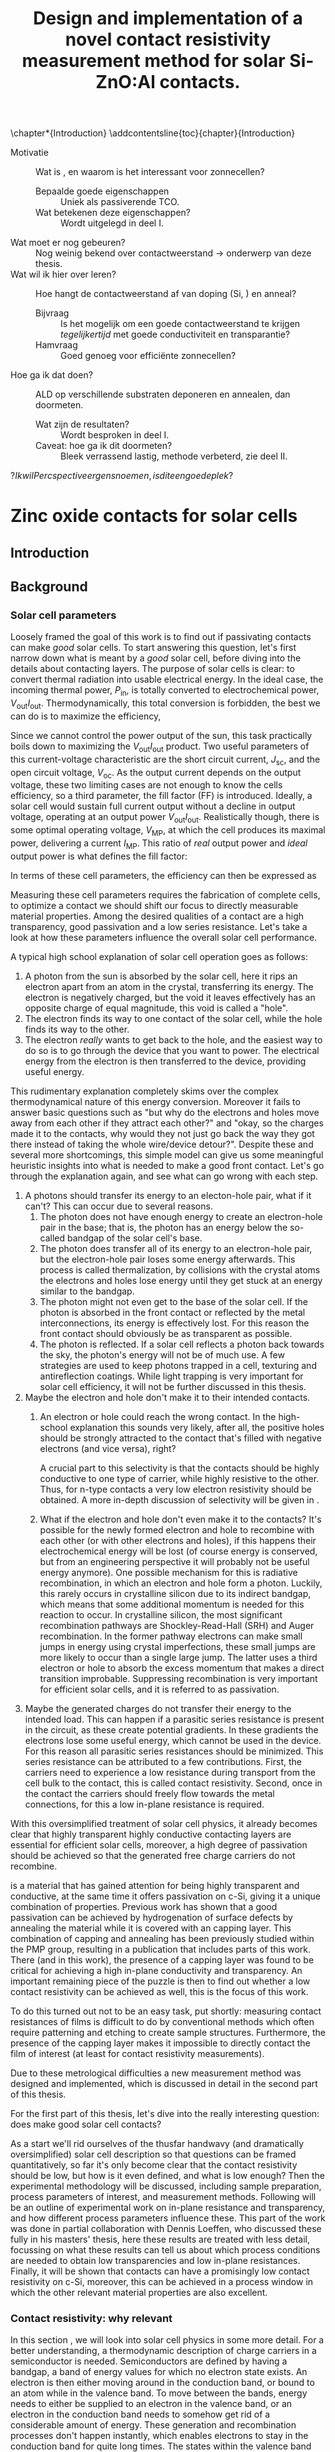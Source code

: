 #+TITLE: Design and implementation of a novel contact resistivity measurement method for solar Si-ZnO:Al contacts.
# +SUBTITLE: and optimization of Si-ZnO:Al contacts.

# this might be overkill, for now using report works just fine...
#+LATEX_CLASS: msc-thesis

#+BIBLIOGRAPHY: zotero_refs
#+LATEX_HEADER: \usepackage[numbers]{natbib}
#+LATEX_HEADER: \bibliographystyle{abbrv}

# compilation: first run SPC m e l l
# then bash : pdflatex rho_c && bibtex rho_c && pdflatex rho_c && pdflatex rho_c
# to get sources working

#+LATEX_HEADER: \usepackage{caption}
#+LATEX_HEADER: \usepackage{svg}
#+LATEX_HEADER: \usepackage{amsmath}
#+LATEX_HEADER: \usepackage{gensymb}
#+LATEX_HEADER: \usepackage{lipsum}
#+LATEX_HEADER: \captionsetup{font=footnotesize}

#+LATEX_HEADER: \usepackage{tikz}
#+LATEX_HEADER: \usetikzlibrary{positioning}
#+LATEX_HEADER: \usetikzlibrary{matrix}
#+LATEX_HEADER: \usetikzlibrary{backgrounds}

# Some commands for often used variables
# TODO: change occurences of R_{sq} into \Rsq
#+LATEX_HEADER: \newcommand{\Rsq}{R_\square}
#+LATEX_HEADER: \newcommand{\AlOx}{$\mathrm{Al_2O_3}$}
#+LATEX_HEADER: \newcommand{\SiOx}{$\mathrm{SiO_2}$}
#+LATEX_HEADER: \newcommand{\AZO}{ZnO:Al}
#+LATEX_HEADER: \newcommand{\EFn}{E_{\mathrm{F}_n}}
#+LATEX_HEADER: \newcommand{\EFp}{E_{\mathrm{F}_p}}
#+LATEX_HEADER: \newcommand{\EF}{E_{\mathrm{F}}}
#+LATEX_HEADER: \newcommand{\DEF}{\Delta E_{\mathrm{F}}}
#+LATEX_HEADER: \newcommand{\ECB}{E_{\mathrm{CB}}}
#+LATEX_HEADER: \newcommand{\EVB}{E_{\mathrm{VB}}}
#+LATEX_HEADER: \newcommand{\Ohmsq}{$\Omega_\square$}
#+LATEX_HEADER: \newcommand{\mOhmcm}{$\mathrm{m}\Omega\mathrm{cm}^2$}

# Custom todo command
#+LATEX_HEADER: \usepackage{xcolor}
#+LATEX_HEADER: \newcommand{\todo}[1]{\colorbox{orange}{TODO: #1}}
#+LATEX_HEADER: \newcommand{\question}[1]{\colorbox{green}{QUESTION: #1}}
#+LATEX_HEADER: \newcommand{\source}[1]{\colorbox{cyan}{SOURCE: #1}}
#+LATEX_HEADER: \newcommand{\contribution}[1]{\colorbox{yellow}{#1}}


#+EXCLUDE_TAGS: todoex noexport
#+OPTIONS: toc:nil

# This line fixes the subsections being exported as items
# turns out this is an org-export thing, not a latex template thing
#+OPTIONS: H:4

\begin{abstract}
\todo{lipsum vervangen}

\lipsum[1-2]
\end{abstract}

\tableofcontents

\chapter*{Introduction}
\addcontentsline{toc}{chapter}{Introduction}
- Motivatie :: Wat is \AZO{}, en waarom is het interessant voor zonnecellen?
  + Bepaalde goede eigenschappen :: Uniek als passiverende TCO.
  + Wat betekenen deze eigenschappen? :: Wordt uitgelegd in deel I.
- Wat moet er nog gebeuren? :: Nog weinig bekend over contactweerstand -> onderwerp van deze thesis.
- Wat wil ik hier over leren? :: Hoe hangt de contactweerstand af van doping (Si, \AZO{}) en anneal?
  + Bijvraag :: Is het mogelijk om een goede contactweerstand te krijgen /tegelijkertijd/ met goede conductiviteit en transparantie?
  + Hamvraag :: Goed genoeg voor efficiënte zonnecellen?
- Hoe ga ik dat doen? :: ALD \AZO{} op verschillende substraten deponeren en annealen, dan doormeten.
  + Wat zijn de resultaten? :: Wordt besproken in deel I.
  + Caveat: hoe ga ik dit doormeten? :: Bleek verrassend lastig, methode verbeterd, zie deel II.
\question{Ik wil Percspective ergens noemen, is dit een goede plek?}

* COMMENT Scratchpad
\LaTeX{} stuff to test goes here.
Also serves as usage examples.

Note to self: always test in complete sentence form, interpunction can be weird for \LaTeX{} commands...

Sheet resistance $\Rsq$ in text.

AlOx \AlOx{} in text.

This is my goal: \colorbox{orange}{some custom TODO block}, with some following text for testing
Lets test it: \todo{achieve goal}.

Also, \question{does my question command work?} it seems so!

Can I typeset AZO? \AZO{} yes I can!

Degrees would be nice: 200\degree{}C

| Name             | Symbol             | Notes              |
|------------------+--------------------+--------------------|
| sheet resistance | text $\Rsq$ text   | math mode          |
| sheet resistance | text $\Rsq{}$ text | braces optional    |
| Aluminium oxide  | text \AlOx text    | no math mode!      |
| Aluminium oxide  | text \AlOx{} text  | braces for spacing |
| Silicon dioxide  | text \SiOx text    | no math mode!      |
| Silicon dioxide  | text \SiOx{} text  | braces for spacing |
| ZnO:Al           | text \AZO text     | no math mode!      |
| ZnO:Al           | text \AZO{} text   | braces for spacing |

Before the project X was unknown, \contribution{but this has now been studied.}

# \lipsum[1-2]
* COMMENT Figures
\tikzstyle{myblock}=[rectangle,thick, minimum width=3cm, minimum height=1.5cm]
\tikzstyle{goal}=[myblock,draw=black]
\tikzstyle{param}=[myblock,draw=black]
\tikzstyle{focus}=[myblock,draw=red]
\tikzstyle{known}=[myblock,draw=blue]
\begin{tikzpicture}[scale=3]
    \node[goal] (eff) {$\eta$};
    \node[param] (Voc) [below=1.5cm of eff] {$V_{oc}$}
        edge [->] (eff);
    \node[param] (Jsc) [left=1.5cm of Voc] {$J_{sc}$}
        edge [->] (eff);
    \node[param] (FF) [right=1.5cm of Voc] {Fill Factor}
        edge [->] (eff);
    \node[focus] (nk) [below=1.5cm of Jsc,align=center] {Contact\\transparency}
        edge [->] (Jsc)
        edge [->] (Voc);
    \node[known] (pass) [below=1.5cm of Voc] {Passivation\cite{wurfel2005}}
        edge [->] (Jsc)
        edge [->] (Voc);
    \node[param] (Rs) [below=1.5cm of FF] {Series resistance}
        edge [->] (FF);
    \node[focus] (rho) [below=1.5cm of pass, align=center ] {Contact\\resistivity}
        edge [->] (Rs);
    \node[focus] (Rsh) [below=1.5cm of Rs, align=center] {Sheet\\resistance}
        edge [->] (Rs);
\begin{pgfonlayer}{background}
    \filldraw [fill=black!30]
        (Jsc.west |- eff.south) +(-0.1cm,-0.1cm)
        rectangle (FF.east |- eff.north) ;
    \filldraw [fill=black!30]
        (Jsc.west |- Jsc.south) +(-0.1cm,-0.1cm)
        rectangle (FF.east |- Jsc.north) ;
    \filldraw [fill=black!30]
        (Jsc.west |- eff.south) +(-0.1cm,-0.1cm)
        rectangle (FF.east |- eff.north) ;
\end{pgfonlayer}
\end{tikzpicture}


* Zinc oxide contacts for solar cells
** COMMENT Content
\todo{eerst verhaal uitwerken, dan pas opdelen in background, intro, etc...}

- Zonnecellen zijn belangrijk voor de energietransitie :: Mogen efficiënter want BOS kosten domineren.
- Tevens schaarste Indium :: Nieuwe contactmaterialen nodig.
- AZO lijkt een goede kandidaat :: Want transparant, geleidt goed, veelvoorkomend, en passiveert (uniek in dit opzicht).
- Wat voeg ik hier aan toe? :: Contactgedrag op silicium, onderwerp van deze thesis.
- Formulering doel :: Goede zonnecellen met passiverende AZO contacten.
- Definieer "goede zonnecel" :: Welke zonnecelparameters zijn belangrijk? *Background*
  Ook belangrijk: kwantificeer, wat is laag genoeg qua serieweerstand?
  + $J_{sc}$ :: Wordt beinvloed door passivatie en transparantie.
  + $V_{oc}$ :: Ook recombinatie.
  + Serieweerstand :: Onderwerp deze thesis, liefst zo laag mogelijk, specifieker: contactweerstand.
- Definieer "goed contact" :: contact is losjes gedefinieerd als totale contact stack, dus inclusief passivatie.
  + Goede laterale geleiding :: Transport naar metalen grid.
    Al bekend, haalbaar voor AZO.
    Belangrijk voor serieweerstand.
  + Goede transparantie :: Anders daalt efficiëntie via $J_{sc}$.
    Haalbaar
    Belangrijk voor $J_{sc}$.
  + Passivatie :: Onderdrukking recombinatie is cruciaal voor efficiëntie.
    Ook haalbaar. \source{Bas}
    Belangrijk voor $J_{sc}$.
  + Goede interface geleiding :: Mijn onderwerp, belangrijk voor serieweerstand.
- Welke procesparameters kunnen we beïnvloeden? :: Oftewel, waar ga ik mee experimenteren, en wat is hier al over bekend?
  + Capping met AlOx :: Cruciaal voor passivatie, \source{Bas}.
  + AZO doping :: Belangrijk voor geleidbaarheid AZO, wel slecht voor transparantie \source{Dennis/ik}.
    Ook goed voor passivatie \source{Bas} (door veldeffect, dit later noemen?)
  + Annealing :: Belangrijk voor passivatie.
  + Si doping :: Belangrijk voor lage contactweerstand \source{Schroder}, wel slecht voor Auger recombinatie.
- Vraag :: Kunnen we met AZO/Si contacten maken die goed passiveren, goed lateraal geleiden, transparant zijn, /en/ een lage contactweerstand hebben?
- Plan van aanpak :: AZO doping, annealing, en Si doping variëren. In plane eigenschappen checken met Hall, optisch met SE, en contactweerstand met nieuwe methode.
- Stresspunt eigen bijdrage :: Dit blijkt niet triviaal, nieuwe contactweerstandmethode en selectieve AlOx ets bleken nodig, hier ontwikkeld.
- Hoe ga ik dit doen? ::
  + Sample processing :: Eerst twee types sample beschrijven.
    - ALD :: Supercycles, reactor, recepten, etc..
    - Anneal :: Methodiek, hotplate tot 500C, daarboven RTA.
    - Voor contactweerstand :: Ets + Ag
      + Etsproces :: Wordt later geverificeerd, welke stoffen, welke temperatuur, hoe lang bleek sufficient?
      + Ag evap :: e-beam evaporation, details beschrijven
  + Karakterisatie :: Welke meetmethodes gebruik ik?
    - Hall :: Conductiviteit: Mobiliteit, carrier density, soortelijke weerstand.
    - SE :: Transparantie: Free carrier absorption, tevens info over mobiliteit, effectieve massa en AZO bandgap.
      + Ook gebruikt voor laagdiktes :: belangrijk voor testen etsproces.
    - Contactweerstandsmethode :: Contactweerstand (duh!)
- Wat kan ik met de data? :: Framing: hoe maak je "goede" contacten?
  (Dit wordt ongeveer resultaten/discussie)
  + Eerst opstapje :: Waarom deze parameters gebruikt voor contactweerstandmetingen?
    Niet te veel detail, stukjes terugpakken.
    Dit stuk overlapt voor een groot deel met Dennis, ik focus hier op de lessen qua procesparameters zodat ik verder kan naar contactweerstanden.
    Voor meer details over de onderliggende fysica: zie thesis Dennis.
    - Capping :: Duidelijk cruciaal voor geleidbaarheid (Hall).
      Ook al eerder gevonden, niet teveel tijd aan kwijt raken.
      Plotje sheet resistance vs anneal -> Capping cruciaal.
    - Doping :: Belangrijk voor geleidbaarheid AZO, wel slecht voor transparantie (samenvatten met $J_{sc}$ grafiek.)
      Dus: lage dotering gebruiken, sufficient voor geleidbaarheid.
    - Anneal :: 500C beste voor passivatie (al gepubliceerd).
      Hierboven stijgt tevens carrier density.
  + Intermezzo :: Okay, nu willen we door naar contactweerstanden, maar dan moeten we wel kunnen etsen.
    \question{is dit hier een goede plek voor?}
    - Ets data :: Laat zien dat de dikte van AlOx sterk afneemt, terwijl de fitdikte van ZnO constant blijft.
      Data is wat ruw voor langere etstijden, ook niet helemaal duidelijk in welke mate iets roughness of ZnO is, maar initiele slope geeft aan dat een ets van een paar minuten prima zou moeten zijn om AlOx te verwijderen.
  + Contactweerstand :: Wat doen deze parameters nu voor de contactweerstand?
    - Anneal :: Bij iZnO verlaging, verder verhoging.
      Mogelijk door verplaatsing Al dopants, dit effect speelt niet in iZnO.
    - AZO doping :: Gedoteerd heeft lagere weerstand dan intrinsiek.
      Mogelijk Burstein-Moss shift
      + Opvallend :: Op 260nplus geeft r48 een hogere weerstand dan r96.
        Mogelijk door afstand eerste doping plane tot interface.
        \question{Maar waarom dan niet op 130nplus?}
    - Si doping :: Verlaagt contactweerstand.
      Schottky model, van toepassing op accumulatiecontact?
    - Overall :: Lage contactweerstand goed haalbaar en compatible met passivatie/TCO
- Conclusie :: AZO lijkt ook qua contactweerstand erg geschikt voor zonnecellen.
** Introduction

** Background
*** Solar cell parameters
Loosely framed the goal of this work is to find out if \AZO{} passivating contacts can make /good/ solar cells.
To start answering this question, let's first narrow down what is meant by a /good/ solar cell, before diving into the details about contacting layers.
The purpose of solar cells is clear: to convert thermal radiation into usable electrical energy.
In the ideal case, the incoming thermal power, $P_\mathrm{in}$, is totally converted to electrochemical power, $V_\mathrm{out}I_\mathrm{out}$.
Thermodynamically, this total conversion is forbidden, the best we can do is to maximize the efficiency,
\begin{equation}
\eta = \frac{V_\mathrm{out}I_\mathrm{out}}{P_\mathrm{in}}.
\end{equation}
Since we cannot control the power output of the sun, this task practically boils down to maximizing the $V_\mathrm{out}I_\mathrm{out}$ product.
Two useful parameters of this current-voltage characteristic are the short circuit current, $J_\mathrm{sc}$, and the open circuit voltage, $V_\mathrm{oc}$.
As the output current depends on the output voltage, these two limiting cases are not enough to know the cells efficiency, so a third parameter, the fill factor (FF) is introduced.
Ideally, a solar cell would sustain full current output without a decline in output voltage, operating at an output power $V_\mathrm{out}I_\mathrm{out}$.
Realistically though, there is some optimal operating voltage, $V_\mathrm{MP}$, at which the cell produces its maximal power, delivering a current $I_\mathrm{MP}$.
This ratio of /real/ output power and /ideal/ output power is what defines the fill factor:
\begin{equation}
\mathrm{FF} = \frac{I_\mathrm{MP}V_\mathrm{MP}}{I_\mathrm{sc}V_\mathrm{oc}}.
\end{equation}
\todo{plotje IV karakteristiek + FF}
In terms of these cell parameters, the efficiency can then be expressed as
\begin{equation}
\eta = \frac{I_\mathrm{sc}V_\mathrm{oc}\mathrm{FF}}{P_\mathrm{in}}.
\end{equation}
Measuring these cell parameters requires the fabrication of complete cells, to optimize a \AZO{} contact we should shift our focus to directly measurable material properties.
Among the desired qualities of a contact are a high transparency, good passivation and a low series resistance.
Let's take a look at how these parameters influence the overall solar cell performance.

A typical high school explanation of solar cell operation goes as follows:
1) A photon from the sun is absorbed by the solar cell, here it rips an electron apart from an atom in the crystal, transferring its energy.
   The electron is negatively charged, but the void it leaves effectively has an opposite charge of equal magnitude, this void is called a "hole".
2) The electron finds its way to one contact of the solar cell, while the hole finds its way to the other.
3) The electron /really/ wants to get back to the hole, and the easiest way to do so is to go through the device that you want to power.
   The electrical energy from the electron is then transferred to the device, providing useful energy.

This rudimentary explanation completely skims over the complex thermodynamical nature of this energy conversion.
Moreover it fails to answer basic questions such as "but why do the electrons and holes move away from each other if they attract each other?" and "okay, so the charges made it to the contacts, why would they not just go back the way they got there instead of taking the whole wire/device detour?".
Despite these and several more shortcomings, this simple model can give us some meaningful heuristic insights into what is needed to make a good front contact.
Let's go through the explanation again, and see what can go wrong with each step.
1) A photons should transfer its energy to an electon-hole pair, what if it can't?
   This can occur due to several reasons.
   1) The photon does not have enough energy to create an electron-hole pair in the base; that is, the photon has an energy below the so-called bandgap of the solar cell's base.
   2) The photon does transfer all of its energy to an electron-hole pair, but the electron-hole pair loses some energy afterwards.
      This process is called thermalization, by collisions with the crystal atoms the electrons and holes lose energy until they get stuck at an energy similar to the bandgap.
   3) The photon might not even get to the base of the solar cell.
      If the photon is absorbed in the front contact or reflected by the metal interconnections, its energy is effectively lost.
      For this reason the front contact should obviously be as transparent as possible.
   4) The photon is reflected.
      If a solar cell reflects a photon back towards the sky, the photon's energy will not be of much use.
      A few strategies are used to keep photons trapped in a cell, texturing and antireflection coatings.
      While light trapping is very important for solar cell efficiency, it will not be further discussed in this thesis.
2) Maybe the electron and hole don't make it to their intended contacts.
   1) An electron or hole could reach the wrong contact.
      In the high-school explanation this sounds very likely, after all, the positive holes should be strongly attracted to the contact that's filled with negative electrons (and vice versa), right?
      # In solar cells, contacts need to be selective to ensure that charge carriers are separated, how this can be done will be discussed later \todo{where?}.
      A crucial part to this selectivity is that the contacts should be highly conductive to one type of carrier, while highly resistive to the other.
      Thus, for n-type contacts a very low electron resistivity should be obtained.
      A more in-depth discussion of selectivity will be given in \todo{waar?}.

   2) What if the electron and hole don't even make it to the contacts?
      It's possible for the newly formed electron and hole to recombine with each other (or with other electrons and holes), if this happens their electrochemical energy will be lost (of course energy is conserved, but from an engineering perspective it will probably not be useful energy anymore).
      One possible mechanism for this is radiative recombination, in which an electron and hole form a photon.
      Luckily, this rarely occurs in crystalline silicon due to its indirect bandgap, which means that some additional momentum is needed for this reaction to occur.
      In crystalline silicon, the most significant recombination pathways are Shockley-Read-Hall (SRH) and Auger recombination.
      In the former pathway electrons can make small jumps in energy using crystal imperfections, these small jumps are more likely to occur than a single large jump.
      The latter uses a third electron or hole to absorb the excess momentum that makes a direct transition improbable.
      Suppressing recombination is very important for efficient solar cells, and it is referred to as passivation.
3) Maybe the generated charges do not transfer their energy to the intended load.
   This can happen if a parasitic series resistance is present in the circuit, as these create potential gradients.
   In these gradients the electrons lose some useful energy, which cannot be used in the device.
   For this reason all parasitic series resistances should be minimized.
   This series resistance can be attributed to a few contributions.
   First, the carriers need to experience a low resistance during transport from the cell bulk to the contact, this is called contact resistivity.
   Second, once in the contact the carriers should freely flow towards the metal connections, for this a low in-plane resistance is required.

With this oversimplified treatment of solar cell physics, it already becomes clear that highly transparent highly conductive contacting layers are essential for efficient solar cells, moreover, a high degree of passivation should be achieved so that the generated free charge carriers do not recombine.

\AZO{} is a material that has gained attention for being highly transparent and conductive, at the same time it offers passivation on c-Si, giving it a unique combination of properties.
Previous work has shown that a good passivation can be achieved by hydrogenation of surface defects by annealing the material while it is covered with an \AlOx{} capping layer\source{todo}.
This combination of capping and annealing has been previously studied within the PMP group, resulting in a publication that includes parts of this work\source{paper}.
There (and in this work), the presence of a capping layer was found to be critical for achieving a high in-plane \AZO{} conductivity and transparency.
An important remaining piece of the puzzle is then to find out whether a low contact resistivity can be achieved as well, this is the focus of this work.

To do this turned out not to be an easy task, put shortly: measuring contact resistances of \AZO{} films is difficult to do by conventional methods which often require patterning and etching to create sample structures.
Furthermore, the presence of the \AlOx{} capping layer makes it impossible to directly contact the \AZO{} film of interest (at least for contact resistivity measurements).
\todo{link to etching, this is described in part I}

Due to these metrological difficulties a new measurement method was designed and implemented, which is discussed in detail in the second part of this thesis.

For the first part of this thesis, let's dive into the really interesting question: does \AZO{} make good solar cell contacts?

As a start we'll rid ourselves of the thusfar handwavy (and dramatically oversimplified) solar cell description so that questions can be framed quantitatively, so far it's only become clear that the contact resistivity should be low, but how is it even defined, and what is low enough?
Then the experimental methodology will be discussed, including sample preparation, process parameters of interest, and measurement methods.
Following will be an outline of experimental work on in-plane resistance and transparency, and how different process parameters influence these.
This part of the work was done in partial collaboration with Dennis Loeffen, who discussed these fully in his masters' thesis\source{Dennis}, here these results are treated with less detail, focussing on what these results can tell us about which process conditions are needed to obtain low transparencies and low in-plane resistances.
Finally, it will be shown that \AZO{} contacts can have a promisingly low contact resistivity on c-Si, moreover, this can be achieved in a process window in which the other relevant material properties are also excellent.
*** Contact resistivity: why relevant
In this section \todo{or chapter?}, we will look into solar cell physics in some more detail.
For a better understanding, a thermodynamic description of charge carriers in a semiconductor is needed.
Semiconductors are defined by having a bandgap, a band of energy values for which no electron state exists.
An electron is then either moving around in the conduction band, or bound to an atom while in the valence band.
To move between the bands, energy needs to either be supplied to an electron in the valence band, or an electron in the conduction band needs to somehow get rid of a considerable amount of energy.
These generation and recombination processes don't happen instantly, which enables electrons to stay in the conduction band for quite long times.
The states within the valence band without an electron are called holes and they can be seen as carrying a positive charge, essentially due to the /absence/ of an electron.
This property is what distinguishes semiconductors from metals, in which no bandgap exists, in metals electrons are always free to decay into available lower energy states.
For nondegenerate semiconductors the densities of electrons, $n$, and holes, $p$, can be well described by Boltzmann statistics:
\begin{equation}
n = n_\mathrm{CB}\exp\left(-\frac{\ECB - \EFn}{k_B T}\right);
\end{equation}
\begin{equation}
p = n_\mathrm{VB}\exp\left(-\frac{ \EFp - \EVB}{k_B T}\right).
\end{equation}
Here $n_\mathrm{CB}$ and $n_\mathrm{VB}$ are the densities of states in respectively the conduction and valence bands, $\ECB$ and $\EVB$ are the energy bounds of the conduction and valence bands, and $\EFn$ and $\EFp$ are the so called Fermi levels of the electron and hole ensembles.
For thermal equilibrium it can readily be derived that $\EFn = \EFp$, but this changes when electron-hole pairs are actively generated.
In this non-equilibrium situation, one can ask if Boltzmann statistics can be applied, after all, this is a result in equilibrium thermodynamics.
Luckily, it typically takes picoseconds for electrons (or holes) to reach equilibrium among themselves, meanwhile, the equilibration between conduction and valence bands is much slower, electrons can take up to milliseconds on average to make the transition.
This means that electrons can be considered in equilibrium, and so can holes, just not in equilibrium with each other.
The excesses in electron and hole densities can be described by an increase in $\EFn$ and a decrease in $\EFp$, a phenomenon called Fermi level splitting.
Due to the absence of a bandgap, the separate equilibration of electrons and holes does not occur in metals, furthermore thermal equilibration is a very fast process.
This implies that in a metal, the carrier statistics can be described by a single Fermi level: $\EF{} = \EFn{} = \EFp{}$.
So far, the Fermi levels have been interpreted merely as a useful way to parametrize the carrier distributions, but they carry greater physical relevance.
A more physical interpretation of the Fermi levels is that they correspond, up to sign, to the electrochemical potentials of both carriers, i.e. $\EFn{} = \eta_n$, $\EFp{} = -\eta_p$.
The free energy of an electron-hole pair, which we want to extract, is then given by $\DEF{} \equiv \EFn{} - \EFp{}$.
An interesting consideration: in the previous chapter recombination was described as categorically bad, the free energy picture gives a more nuanced view.
As the free energy of an electron-hole pair is given by the Fermi level splitting, free energy is only lost when recombination occurs in a region with split Fermi levels, such as the bulk of the cell.
In a contact, since there is no Fermi level splitting, recombination does not amount to free energy losses, and is actually necessary since without contact recombination no currents can flow.
This picture also gives a more quantitative description of the heuristic "electrons want to move from one side of the cell to the other, transferring energy to the device".
As the carrier statistics are described by only a single Fermi level in the contacts, the goal is to create a Fermi level difference between the two contacts.
To see how these contact Fermi levels are related to the split Fermi levels in the bulk, we can write down the carrier flux densities as follows:
# note: particle currents!
\begin{equation}
J_n = -\frac{\sigma_n}{e} \nabla \EFn{},
\end{equation}
\begin{equation}
J_p = \frac{\sigma_p}{e} \nabla \EFp{},
\end{equation}
where $\sigma_n = e n \mu_n$ and $\sigma_p = e p \mu_p$ are the conductivities of electrons and holes respectively, expressed in terms of the elementary charge and density and mobility of the specific carriers.
In the n-type contact, the Fermi level should be as close as possible to $\EFn{}$ in the bulk.
As the Fermi levels need to come together in the metal, a direct consequence is that a strong gradient in $\EFp{}$ is needed in the contact.
This asymmetry between a strong $\EFp{}$ gradient and an ideally constant $\EFn{}$ can be achieved through the associated conductivities: the n-type contact should be very conductive to electrons, but very nonconductive to holes.
There are multiple ways to achieve this, but in this work we'll look at a homojunction in which the carrier densities are influenced by doping the bulk.
# A conventional way to achieve this is by n-type doping of the contact, which strongly increases $n$ and strongly decreases $p$.
# This contacting scheme is known as a homojunction,
An additional benefit of contact doping is that it reduces recombination at the contact surface by lowering the minority carrier density.
This reduces the SRH recombination rate, but at the same time the increase in majority carrier density can lead to Auger recombination in the highly doped region, so a compromise needs to be made.
The recombination current in the contact can be parametrized as \source{todo}
\begin{equation}
J_\mathrm{rec} = J_0 \left(\exp\left(\frac{\DEF{}}{n_d k_B T}\right)-1\right),
\end{equation}
where $n_d$ is an ideality factor, typically ranging between 1 and 2, and $J_0$ is a scaling factor.
As a large Fermi splitting is a design goal for solar cells, the most interesting parameter for reducing recombination is $J_0$.
Somewhat counterintuitively, $J_0$ mainly impacts cell efficiency not through $J_{sc}$, but through $V_{oc}$.
This is because at high recombination rates, lower carrier densities and thus less Fermi level splitting are achieved.

To wrap things up a bit, there are essentially two properties that a good passivating contact needs:
- High majority carrier conductivity :: To encounter Ohmic losses, as parametrized by $\sigma_n$. In the rest of this thesis the associated /resistivity/ is used, defined by $\rho_n \equiv \frac{1}{\sigma_n}$.
- Low recombination rates :: As parametrized through $J_0$, to enable a high Fermi level splitting.

An acceptable upper limit for contact resistivity can be found by a rough back-of-the-envelope calculation, as the resistive loss power is given by $P_{loss} = \rho_c J^2 A$ and the output power by $P = V J A$, the resistive losses amount to 1% of the total power when $\rho_c > 0.01 \frac{V}{J}$.
Taking $J \approx 44$ mAcm^2 and $V \approx 0.5$ V, this limit amounts to $\rho_{max} \approx 100$ \mOhmcm{}. 

A more detailed analysis was performed by \source{todo}, where the maximum solar cell efficiency was modeled from the contact resistivity and $J_0$.
The found relations are shown in Figure \ref{fig:rainbowplot}, along with some practically obtained effiencies.
It can be seen that at contact resistivities below 100\mOhmcm{}, the efficiency is mostly determined by recombination, indicating that these contact resistivities can indeed be considered /sufficiently low/.

#+ATTR_LATEX: :width 0.9\textwidth
#+CAPTION: Maximum solar cell efficiency as limited by contact resistivity and $J_0$, adapted from \todo{welke bron hier?}.
#+LABEL: fig:rainbowplot
[[./images/regenboog.png]]

In the rest of this thesis, it will be shown that these sufficiently low contact resistivities between \AZO{} and doped silicon can be attained by a wide margin.

*** But first: what about transparency and conductivity?
Before diving into contact resistivities, let's first look at what is required to make the \AZO{} films transparent and conductive, conductivity here implying in-plane conductivity.
The bulk conductivity of an n-type conductor can be described in terms of its carrier density and carrier mobility,
\begin{equation}
\sigma = e \mu_n n,
\end{equation}
to reach a high conductivity, obviously the mobility and carrier densities should be maximized.
Reaching a high carrier density can be rather straightforward, simply dope the material strongly.
However, high carrier densities also result in increased free carrier absorption, making the material less transparent.
This can be quantified by a Drude absorption model, for which the complex dielectric function is given by
\begin{equation}
\varepsilon(\omega) = -\frac{\omega_p^2}{\omega^2 - i \omega \omega_\tau}.
\end{equation}
Here $\omega_p$ is the so called plasma frequency, which essentially is the maximum frequency at which the carriers can follow an external field, is is given as
\begin{equation}
\omega_p = \sqrt{\frac{e^2 n}{\varepsilon_0 m^*}}.
\end{equation}
The material will be mostly transparent to frequencies above the plasma frequency.
The parameter $\omega_\tau$ is called the scattering frequency, and it broadens the onset of photon absorption, so that photons with $\omega > \omega_p$ can be absorbed as well, it is given as
\begin{equation}
\omega_\tau = \frac{e}{m^* \mu_o},
\end{equation}
here $\mu_o$ is the /optical mobility/ of the material.
For transparency, both $\omega_p$ and $\omega_\tau$ should ideally be minimized.
Note that the plasma frequency increases with the carrier density, which conflicts with the high carrier density required from conductivity.
More straightforward is the role of the mobility, which increases conductivity and decreases the scattering frequency, making high mobilities very important for transparent conductive materials.
- \todo{reflect on history of project}
  + AZO passivates on FZ
  + Absorption and sheet resistance studied, but influence of annealing temp not known yet.
  + Contacts not really measurable
    - But looks bad on intrinsic Si
    - So: \contribution{fix measurements}
    - Then: \contribution{let's give diffused junctions a go}

- \todo{Ohmic losses}
  Back of envelope berekening
  ohmic losses 1% output power -> ongeveer 200 mOhmcm^2 op 44 mA/cm^2 0.6V

** Methods
\todo{eerst measurements, dan sample preparation}
In this work two distinct types of samples were used.
The first type, hereafter referred to simply as type 1 samples, were used for measuring the in-plane electrical and optical properties of the deposited \AZO{} films.
While no contact resistivities were measured on type 1 samples, they allow us to focus on the more relevant parts of our parameter space in the later contact resistivity experiments.
The second type, referred to as type 2 samples, feature two \AZO{} contacts, enabling passivation and contact resistivity measurements.
# dubbelop
In contrast to the type 1 samples these samples are symmetric, featuring a substrate with contacts deposited on both sides.
These were originally intended to be used in carrier lifetime studies, but in this project a method was developed to also measure contact resistivities with relatively little added effort.
The fabrication of both types of samples will be discussed in more detail in the following sections.
*** Measurements
**** Spectroscopic Ellipsometry
Spectroscopic ellipsometry (SE) is a method that is often used for measuring a myriad of thin film properties.
The method is a form of spectroreflectometry, in which not just the amplitude but also the polarization angle of reflected light is measured.
While no direct measurements can be performed, optical models involving material properties, thicknesses, and other parameters, can be fit to the measured spectra.
In this work, SE was mainly used to determine layer thicknesses and free carrier absorption in the \AZO{} films.
Free carrier absorption can be described by the Drude model, which relates the complex dielectric function, $\varepsilon(\omega)$ to the plasma frequency, $\omega_p$, and the scattering frequency, $\omega_\tau$ by
\begin{equation}
\varepsilon(\omega) = -\frac{\omega_p^2}{\omega^2 - i \omega \omega_\tau}.
\end{equation}
The plasma frequency can be interpreted as the onset frequency of free carrier absorption, it is given by
\begin{equation}
\omega_p = \sqrt{\frac{e^2 n}{\varepsilon_0 m^*}},
\end{equation}
where $m^*$ is the effective electron mass.
The onset of absorption is broadened by electron scattering, so for large scattering frequency,
\begin{equation}
\omega_\tau = \frac{e}{m^* \mu_o},
\end{equation}
absorption can be significant for frequencies above the plasma frequency, amounting to optical losses.
For transparency, it would be beneficial to reduce the free carrier density, while increasing the carrier mobility.
This is in partial contrast to the needed conductivity, for which a high carrier density is required.
For both transparency and conductivity, a high mobility is thus beneficial.
\todo{move the theory above to background.}
In this work, SE was mostly used to measure layer thicknesses and the two free carrier absorption parameters previously mentioned.
**** Hall effect measurement
Hall effect measurements can be used to determine in-plane electrical properties of thin films, such as sheet resistance, sheet carrier density and sheet carrier mobility.
When combined with a film thickness measurement, SE in this work, the more familiar bulk resistivity, bulk carrier density and bulk mobility can be calculated.
When a magnetic field is applied to a sample conducting a current, the moving charge carriers experience a Lorentz force,
\begin{equation}
\vec{F} = q(\vec{E} + \vec{v}\times\vec{B}),
\end{equation}
since the currents are confined to the sample, a counteracting electric field is formed, so that the Lorentz force equilibrates to net zero.
While the electric field itself cannot be measured directly, a Hall voltage can be measured between two points on the sample's perimeter.
It can be derived\cite{vanderpauw1956} that this induced Hall voltage is independent of the probe positions, as long as the driven current fully passes between the two probes.
Furthermore, this measured voltage is found to be equal to
\begin{equation}
V_H = \frac{I B_\perp}{n q t} \equiv \frac{R_H}{t} I B_\perp,
\end{equation}
where the Hall coefficient $R_H$ is defined as $\frac{1}{n q}$.
Since the total current, $I$, magnetic field magnitude, $B_\perp$ and film thickness, $t$, can be experimentally controlled, the Hall coefficient can be measured.
By itself the Hall measurement merely measures the carrier density and type, but when the samples' resistivity, $\rho$, is also measured, the carrier mobility can also be found by
\begin{equation}
\mu_H = \frac{R_H}{\rho}.
\end{equation}
In this work, Hall effect measurements were all preceded by a resistivity measurement, and the term "Hall effect measurement" will informally refer to this combined measurement.
Important to note is that the mobility measured by the Hall method can differ from the mobility measured by SE, this is because SE essentially measures how mobile charge carriers are confined to small sample regions, while the Hall method measures the mobility across the whole sample.
Carrier mobility can be impeded by, for example, the presence of grain boundaries, this effect will be measured by the Hall method, while SE probes the mobility within individual grains.
For this reason, the Hall mobilities and optical mobilities will be denoted as $\mu_H$ and $\mu_o$ in this work.

In this work, Hall measurements were performed using a LakeShore \todo{type}, using a van der Pauw geometry.
A magnetic field of 1T was applied, which is the maximum field strength of the setup.
The current ranges for measuring required some fine tuning, with too little current no significant Hall voltages could be measured, while a too high current setting can result in the current source reaching its compliance voltage.
As the resistivity and carrier density can vary by several orders of magnitude, this current tuning ended up taking some trial and error.
To electrically isolate the \AZO{} films from the substrate, substrates with a top layer of 450nm \SiOx{} were used.
While the \AlOx{} capping layer is not conductive, it could easily be pierced by the probe pins, in some cases after applying a gentle force.
Since the van der Pauw geometry uses four-point probing, the contact resistance between the probe pins and the \AZO{} films is irrelevant, but care was taken to ensure that the contacts behave Ohmically, as non-Ohmic behaviour can indicate an improper contact.
**** Contact resistivity
The main contribution of this work is the measurements of contact resistivities of \AZO{} on doped silicon.
These measurements proved very challenging, and this resulted in the design and implementation of a novel contact resistivity measurement.
A full discussion of this method is given in part 2 \todo{reference} of this thesis.
Typical contact resistivity measurements involve controlled patterning and etching steps to achieve a certain contact geometry.
While this can be done with relative ease for some materials, using standard semiconductor fabrication processes, controlled etching of \AZO{} has previously proved itself challenging, due to its high etch rate in most common etchants.
For this reason, typical measurements methods such as the Cox and Strack method (C&S) and the transfer length method (TLM), were not fit for use at the start of this project.
Instead, a simple top-down method was used, in which a current is driven through the contact, and the resulting voltage is measured.
Sadly, this method proved highly unreliable, mainly due to the inhomogeneities in the driven current distributions.
It was found that through more careful electrode design, many of the problems associated with the top-down measurements could be managed.
For this, printed circuit boards were designed and used, featuring sets of interleaved copper electrodes.
Again, this method is detailed in much more detail in Part 2 of this thesis \todo{ref}, but for now, let's focus on the samples that should be used for this method.
With the novel method, the interfacial resistance is not actually measured, but instead, the $V(J)$ behaviour of a sample is obtained.
Assuming linearity here, the resulting resistivity includes contributions from different materials and interfaces.
To give a strict upper bound on the resistivity of the \AZO{}-Si interface, the other contributions need to be minimized.
As the \AlOx{} capping layer is very resistvive, it thus needs to be removed prior to the measurements.
For this purpose, a selective wet etch process was used, which will be discussed in more detail later.
Important is that this selective etch only needs to fully remove the \AlOx{} capping layer while leaving the \AZO{} layer intact, doing this is much easier than patterned etching.


*** \AZO{} ALD process
The \AZO{} deposition process is the same in both sample preparations.
\AZO{} was deposited by ALD using an Oxford Instruments OpAL tool at a temperature of 200\degree{}C.
The films are deposited using diethylzinc (DEZ) and dimethylaluminium isopropoxide (DMAI) in a supercycle process, with water used as a coreactant.
The Al content can be controlled using the number of DEZ cycles per DMAI cycles, which is called the cycle ratio, with for example r16 meaning 16 DEZ cycles per DMAI cycle.
An exception to this naming scheme is intrinsic ZnO, in which no DMAI cycles are used, this is denoted as int.
Note that a high cycle ratio implies a low Al doping.
The used dopings used in this work were int, r96, r48, r24, r16.
The order of the cycles is chosen so that the dopant cycles are evenly spaced, and not at the top or bottom of the film.
r16 then implies 8 cycles of DEZ, 1 cycle of DMAI, followed by 8 cycles DEZ.
This supercycle can then be repeated to obtain the desired film thickness.
**** AlOx capping process
On some samples a 30nm \AlOx{} capping layer was deposited by ALD, this was also done in the OpAL reactor, using only DMAI and water as precursors, again at 200\degree{}C.
In type 1 depositions, the uncapped samples were removed from the reactor between the deposition of \AZO{} and \AlOx{}, venting the reactor.
As it became clear that capping is absolutely crucial to obtain good material properties, all type 2 samples were capped.
**** Anneal
Type 1 samples were successively annealed so that a single sample could be reused at different anneal temperatures.
As a check, pieces of capped r24 \AZO{} were annealed directly to the intended temperature, here little deviation could be found from the successive annealing. \todo{elaborate}
Annealing occured in steps of 50\degree{}C, starting at 200\degree{}C.
To be able to perform the annealing steps quickly in between measurements, the anneals up to 500\degree{}C were performed on a hotplate.
Here a carrier wafer was used to support the samples, which was put on the hotplate and removed after 5 minutes, allowing the samples to cool down again.
As the hotplate's maximum temperature was 500\degree{}C, the anneals up to 700\degree{}C were forming gas anneals done using a Jipelec RTA.
The type 2 samples were directly annealed to the right temperature in the RTA.
**** Type 1
As noted before, the type 1 samples consist simply of a polished silicon wafer with 450nm \SiOx{}.
On this substrate approximately 75nm \AZO{} and optionally 30nm \AlOx{} were deposited by ALD.
For Hall measurements, care was taken to cut off the edges, so that no currents could flow through \AZO{} deposited on the edges and backsides of the samples.
\todo{write part about hall probe piercing \AlOx{} film; probably in Hall section.}

**** Type 2
The type 2 samples are symmetric, featuring a substrate on which films are deposited on both sides.
The used substrates in this work were silicon with 130\Omega and 260\Omega doping profiles. \todo{also include polysilicon?}
Substrate pieces measured approximately 5cm by 5cm, these were put on a carrier wafer and a \AZO{} and \AlOx{} stack was deposited.
In these samples, only 20nm of \AZO{} was deposited.
After the first deposition, the sample was flipped and the recipe was repeated.
In regions with backside deposition, this resulted in the deposition of a \AZO{}/\AlOx{}/\AZO{}/\AlOx{} stack.
The samples were annealed to 400\degree{}C and 500\degree{}C, after which the passivation qualities were measured.
To prepare the samples for contact resistivity measurements, the \AlOx{} capping layer needed to be removed.
For this purpose, an \AlOx{}/\AZO{} selective wet etch was used, which will be discussed in more detail in section \todo{which?}.
In the regions with backside deposition, the process was only able to etch the top layer of \AlOx{}, so a layer of insulating \AlOx{} stayed present between the two \AZO{} films.
After the etch, a 300nm Ag film was deposited by e-beam evaporation using the BVR2008 FC, to enable a good contact for the contact resistivity measurements.
During the first of these measurements, a few of the sample pieces were found to be significantly more resistive than others.
While care had been taken to cleave off the backside deposited regions, it was hypothesized that this was inadequately done, and the partial presence of the \AlOx{} layer influenced the measurements.
This was later confirmed in a TEM study, where an \AlOx{} layer was clearly found between two \AZO{} layers.
To effectively remove the backside deposited regions, it was found useful to mildly scratch these visually recognizable regions before silver evaporation.
After evaporation, the color differences between the \AZO{} and \AZO{}/\AlOx{}/\AZO{} coated regions could of course not be seen, but the scratches remained visible after deposition.
Good samples could then be cleaved from the non-scratched region of the wafer.
** Results/discussion
Parameter space prunen.
Ook passivatie meepakken.
- paper Bas
- Wel/niet tunneloxide.
Contactweerstanden.
*** Hall/SE
# First: look at the sheet resistance, it is immediately clear that this increases drastically while annealing uncapped samples.
# Furthermore, doping decreases the resistance as expected.
# Above 500C anneal temperatures, the resistance drops slightly.
# \todo{look at resistivity instead, trends are comparable}
We start by looking at the resistivity within the \AZO{} films, as measured by the Hall method, these results are shown in Figure \ref{fig:capping_rho}.
Clearly seen is that the uncapped samples deteriorate after even mild annealing, increasing in resistivity by orders of magnitude, this shows that the presence of a capping layer is crucial for achieving good film conductivity.
Also visible is that, unsurprisingly, the resistivity decreases with doping level.
Focusing our attention to the capped samples, the annealing step results in a reduction of resistivity, in some samples up to 50% compared to as-deposited.
For the doped samples a minimum in resistivity is reached around 550\degree{}C to 650\degree{}C, after which an increase is found at 700\degree{}C anneals.
Interestingly, this increase in resistivity at the highest anneal temperatures is not seen in intrinsic ZnO.

#+LABEL: fig:capping_rho
#+CAPTION: \AZO{} resistivity, depending on doping level, capping and annealing temperature. A strong degradation is seen when annealing uncapped samples, indicating that the capping step is crucial. The resistivity decreases with doping level. During annealing of capped samples the resistivity decreases significantly, in some cases being half as resistive as the as-deposited films.
[[./images/rho_vs_acd.png]]

# Question: is this due to carrier mobility or carrier density?
# See Figure \ref{fig:capping_mu_H}
# The mobility of uncapped samples deteriorates strongly upon mild doping, the decrease in resistance for capped samples at 500-550C annealing temperatures is reflected in lowering mobilities.
# Overall, the mobility decreases with doping level, which \question{correct?} could be caused by increased impurity scattering.

These trends can be viewed by the carrier densities and Hall mobilities, which are shown in Figure \ref{fig:capping_n} and Figure \ref{fig:capping_mu_H} respectively.
The deterioration of uncapped films can be attributed to a decrease in both carrier density and Hall mobility.
The decrease in resistivity with doping is found to be attributed to the increased carrier density only, as overall the Hall mobility decreases with doping level.
This decrease in Hall mobility could be caused by increased impurity scattering on Al dopants. \question{doublecheck this.}
For capped samples, annealing at temperatures above 500\degree{}C results in an increased Hall mobility and carrier density, this is potentially caused by an activation of the Al dopants by diffusion.
This diffusion will be discussed in more detail in Section \todo{ref} about the TEM studies performed within this project.

#+LABEL: fig:capping_n_sh
#+CAPTION: Carrier density as function of doping and annealing, the carrier density decays strongly during the annealing of uncapped samples. For capped samples a minimum is seen around 450\degree{}C to 500\degree{}C, after which the carrier density starts increasing. As expected, the carrier density depends strongly on the cycle ratio.
[[./images/n_vs_acd.png]]

#+LABEL: fig:capping_mu_H
#+CAPTION: Hall mobility during annealing.
[[./images/mu_H_vs_acd.png]]

# So far, it is clear that capping is crucial for achieving a low resistivity, the annealing temperature has a less dramatic but significant impact on resistivity, in some samples reducing the resistivity by half.
# Some interesting differences can be seen between intrinsic and doped ZnO at higher anneal temperatures. \todo{discuss somewhere}.
# As expected, the resistivity decreases while increasing the doping level.

Next, let's look at the transparency of the produced films, now focusing only on the capped samples.
As seen in Figure \ref{fig:omega_p}, the plasma frequency depends on the doping level, as was expected.
Furthermore, a small increase is seen at anneal temperatures above 500\degree{}C, this trend stops at higher temperatures for doped samples, but the plasma frequency keeps increasing for intrinsic ZnO, this trend is consistent with the carrier densities found by Hall measurements.

#+LABEL: fig:omega_p
#+CAPTION: Plasma frequency of capped samples as function of annealing temperature and doping.
[[./images/omega_p_vs_anneal.png]]

As shown in Figure \ref{fig:omega_t}, annealing has a more pronounced effect on the scattering frequency.
For doped samples, the scattering frequency decreases at higher annealing temperatures, while it increases for intrinsic ZnO.
This amounts to an increasing optical mobility in doped \AZO{}, while the mobility decreases in intrinsic ZnO.
The cause of these opposing trend is not known.

#+LABEL: fig:omega_t
#+CAPTION: Scattering frequency of capped samples as function of annealing temperature and doping.
[[./images/omega_t_vs_ad.png]]

\todo{plot optische mobiliteit samen met Hall}

Overall, for transparency it is beneficial to use lower doping levels, and to anneal to a sufficient temperature.
While not featured in this work, previously published\cite{maccoAtomiclayerdepositedAldopedZinc2021} passivation results show a maximum in $iV_{oc}$ for annealing temperatures in the 400\degree{}C to 500\degree{}C range.

For these reasons, the choice was made to continue the contact resistivity studies with only capped samples of relatively low doping (int, r96, r48), annealed at 400\degree{}C and 500\degree{}C.
*** Transmission electron microscopy
To gain more insight into how annealing impacts the \AZO{} properties, some samples were analyzed by transmission electron microscopy (TEM).
As the Hall and SE measurements indicate some interesting differences between the anneals at 400\degree{}C and 600\degree{}C, these conditions were chosen for further investigation.
Both samples were capped during the anneal, and both contained r24 \AZO{}.
As mentioned before, the diffusion of Al dopants was expected to play a role in the increased carrier densities at high annealing temperatures, as these dopants become more active when spread out.
This possible explanation is compatible with the TEM studies, where clear Al dopant planes could be found in the 400\degree{}C sample.
In the 600\degree{}C sample, these dopant planes could not be discerned anymore, indicating a possible diffusion of dopants.
Unfortunately, in this sample the Al signal was dominated by the presence of the \AlOx{} capping layer, which can also be the reason no dopant planes could be discerned.

# Furthermore, the ZnO crystal structure was found to continue across the dopant planes. \todo{wat wil ik hier precies mee zeggen?}
At a 600\degree{}C anneal, the observed ZnO crystal grains were much more distinct than at the 400\degree{}C anneal, indicating grain coarsening. this increased presence of grain boundaries can explain the decrease in Hall mobility.
Additionally, in the 600\degree{}C sample, voids were found within the \AZO{} film.
\todo{plaatjes, welke plaatjes?}
\question{wil ik hier te diep op ingaan, of gewoon doorverwijzen naar publicatie?}

# Notable observations:
# - Al diffusion occurs at 600\degree{}C, but not yet at 400\degree{}C
#   + 400C shows clear lines with more dopants
#   + 600C does not
# - This diffusion can account for the increased carrier density, as Al dopants are more active when they are not clustered together in dopant planes.
# - ZnO crystal structure continues along dopant planes
# - Grain coarsening found at 600C: explains degrading Hall mobility!
# - Sanity check: edge deposited \AlOx{} found on 500\degree{}C sample
# - Still: what's up with increasing optical mobility?

*** TODO Etch
To prepare the type 2 samples for contact resistivity measurements, the \AlOx{} capping layer needs to be removed without destroying the \AZO{} film.
A selective wet etch was adapted from \source{todo}, using a solution of Na_{2}CO_{3} and KOH, at a temperature of 60\degree{}C.
To verify that this etching process works as intended, film thicknesses were measured with SE before and after etching.
This run was performed on as-deposited r24 \AZO{} + \AlOx{} samples, with etching times ranging between 30 seconds and 5 minutes.
The results are illustrated in Figure \ref{fig:etchingSE}, where the \AZO{} and \AlOx{} thicknesses are shown as a stack, the error bars indicate the surface roughness as determined by SE.
Shown on the left are the film stacks before the etching process, these all appear very similar in thicknesses.
Shown on the right are the same samples, but after being etched at the indicated etching times.

#+LABEL: fig:etchingSE
#+CAPTION: Scattering frequency of capped samples as function of annealing temperature and doping. \todo{duh}
[[./images/etching_thicknesses.png]]

As visible, the \AlOx{} thickness significantly decreases for even 30s etches, furthermore, the decrease in thickness saturates, indicating that no more material is being etched after around 3 minutes.
Still, the SE measurements appear to indicate that some \AlOx{} remains, further inspection of the performed fits however shows that the \AlOx{} and \AZO{} thickness are strongly inversely correlated.
This indicates that the apparent remaining \AlOx{} is a mere fitting artefact.
Since the total \AZO{} + \AlOx{} thickness does not decrease after around 3 minutes, is is assumed that the etching process indeed stops when it reaches the \AZO{} film.
Looking only at the initial measurements, in which SE could more clearly distinguish between the \AZO{} and \AlOx{} films, the etch rate is estimated at around 4\AA per second.

Less quantitative, but perhaps more convincing, evidence for the efficacy of the etch process was accidentally found in a TEM study on a contact resistivity sample.
This sample was annealed at 500\degree{}C, etched for two minutes, and then coated with silver.

Here, instead of the expected Si/\AZO{}/Ag stack, a Si/\AZO{}/\AlOx{}/\AZO{}/Ag stack was found
The reason for this is the backside deposition of the ALD films, resulting in a \AZO{}/\AlOx{}/\AZO{}/\AlOx{} stack being deposited around the edges of the sample.
While this backside deposition was unintended, the TEM image in Figure \ref{fig:etchingTEM} clearly shows a full removal of the top \AlOx{} layer, while the top \AZO{} layer did not significantly reduce in thickness.

#+LABEL: fig:etchingTEM
#+CAPTION: Scattering frequency of capped samples as function of annealing temperature and doping. \todo{duh}
[[./images/etch_TEM.jpeg]]

This combination of estimated etch rate and TEM imagery motivated the decision to etch all samples for a duration of 2 minutes.

*** Contact resistivity
# Measured contact resistivities are shown in Figure \ref{fig:rho_c}.
# Some observations \todo{elaborate}:
# - Contact resistivities below 100mOhmcm^2 can be obtained! records around 20 mOhmcm^2.
# - Contact resistivity increases with anneal temperature, except in intrinsic ZnO.
#   This might be caused by Al diffusion, which is seen in TEM images.
# - Si doping decreases contact resistivity, previously no good contacts could be made on intrinsic Si \source{is there data showing this?}
# - \AZO{} doping seems critical in achieving a low contact resistivity.
#   Note: r48 doping is more resistive than r96 on 260 Ohm Si.
#   This could be due to the presence of a dopant plane close to the interface, and this has been observed in \source{Niemela et al.}

Finally, we look at the contact resistivities of \AZO{} on n+ diffused silicon.
Measured results are shown in Figure \ref{fig:rho_c}.
It can be seen that low contact resistivities around 20 \mOhmcm{} can be obtained, well below the 100 \mOhmcm{} goal for device fitness.
Moreover, it can be seen that \AZO{} doping is crucial in creating these good contacts, as the undoped ZnO films produce contacts an order of magnitude more resistive.
Interestingly, stronger \AZO{} doping is not necessarily beneficial, as on 260 \Ohmsq{} n+ Si, r48 doped \AZO{} produces more resistive contacts than r96 \AZO{}.
A possible explanation for this effect is the distance of the first Al doping layer from the interface.
In strongly doped \AZO{} this layer is relatively close to the interface, as ZnO initially grows in islands, there is a possibility of depositing \AlOx{} directly on the \SiOx{} if the ZnO islands do not yet fully cover the interface.
\todo{compare with Niemelä}

Recall that previous attempts to create contacts between \AZO{} and intrinsic silicon were not succesful, indicating that this doping is also necessary.

Next, let's consider the impact of the annealing temperature on contact resistivity.
Focusing on samples with doped \AZO{}, annealing at 500\degree{}C can be seen to increase contact resistivity when compared to a milder anneal of 400\degree{}C.
This trend is opposed in intrinsic ZnO samples, for which the resistivity decreases slightly in this range.
The mechanism for this is not precisely known, but it is hypothesized to be caused by diffusion of Al within the \AZO{}, based on the following cues.
In TEM investigations within this project \todo{incorporate}, it was found that Al was more dispersed after a 500\degree{}C anneal than after a 400\degree{}C anneal.
In another study, accumulation of Al was found to occur in polysilicon-\AZO{} interfaces \source{Gerlach}.
Together, the occurence of Al diffusion and its apparent tendency to accumulate at interfaces might be the factors contributing to this increased resistivity.

#+LABEL: fig:rho_c
#+CAPTION: Contact resistivities of \AZO{} on doped silicon. \todo{properly plot with own data, surprisingly hard with Seaborn/matplotlib}
[[./images/rho_c.png]]


** Conclusion and outlook
In this work it is shown that an \AZO{}/\AlOx{} stack can provide excellent contacts on n+ doped silicon.
Luckily, the process conditions needed to achieve this align well with those needed to obtain high quality passivation, conductivity and transparency.
It was found that the doping of both the silicon and \AZO{} is crucial for forming good contacts, and the contact quality decreases for high temperature anneals, with a significant degradation found between 400\degree{}C and 500\degree{}C anneal temperatures.
When combined with the previous passivation studies, this work presents a clear process window in which \AZO{} films can be made laterally conductive, transparent and passivation while making excellent contacts on n-doped Si.
The neccessity of a capping layer is shown, furthermore, with mild \AZO{} doping a high transparency and conductivity can be achieved, both in-plane and as a contact.
Annealing should occur around 400\degree{}C to 500\degree{}C, as in this range the passivation, contact resistivity, \AZO{} bulk conductivity and transparency are excellent.
This means that further research can focus on device integration, something which is already being done in for example the Percspective project, aiming to use \AZO{} as a full area passivating contact layer.

** TODO todos
*** TODO Plotjes verbeteren, fatsoenlijke assen etc
*** TODO Additional insights?

** COMMENT Theory
*** Solar cell operation
- Globaal :: Hoe werkt een zonnecel? \cite{wurfel2005}
- Doel :: Welke factoren bepalen efficiëntie?
- Specifiek :: Welke impact heeft contactweerstand?
  Mooie plek voor het efficientie vs $J_sc$ en $\rho_c$ plotje, dan kan ik meteen bespreken waarom ook passivatie en transparantie zo belangrijk zijn.
*** Physics of semiconductor contacts
- Achtergrond :: Zojuist besproken dat een lage contactweerstand en goede passivatie belangrijk zijn voor de hele cel, in deze sectie gaan we inzoomen op het contact zelf.
- Vraag :: Hoe werken halfgeleider contacten, welke zaken zijn relevant voor dit werk?
  + Passivatiemechanismes :: Chemische passivatie vs veldpassivatie
    \question{In principe heb ik het vooral over contactweerstand, toch wel goed om even het stuk passivatie goed te bespreken, hoe diep moet ik hier op in gaan?}
  +  ::
*** ALD
\question{Hele sectie waard? of bij methods even het recept goed beschrijven.}

* Contact resistivity measurements
** Introduction
In the previous part of this thesis, the contact resistivity of Al-doped zinc-oxide on doped silicon was investigated, while omitting details on the performed measurements.
In this part of this thesis, the devised measurement setup and method will be described in full detail.
The method provides an alternative to typical contact resistivity measurements, in which several processing steps are needed to create accurately shaped contacts on the samples of interest.
These methods include the Cox and Strack (C&S) and Transfer Length Method (TLM) methods, which will be explained later.
Not only are these steps time-consuming and complicated to perform, they pose limitations on the types of samples that can be used.
Furthermore, thermal and chemical processing steps could alter the electrical properties of the contact of interest, and there is no guarantee that the tested contacts accurately resemble the contact as it would behave in a practical device.
At the start of this project a simple measurement method was suggested, coat a sample with a thin film of silver, drive a current between the top and bottom of this sample and measure the resulting potential difference.
Multiplying the obtained resistance by the area of the sample should then give the specific resistance of the sample.
While this suggested pin-to-plate measurement is very easy to perform, not needing any patterning and etching steps as required by C&S and TLM, it quickly became clear that the method was so unreliable that useful data could not be obtained.
As the C&S and TLM methods provide some significant challenges, the choice was made to look deeper into the pin-to-plate method, and see if it can be improved on enough to be useful.
This work presents a solution to this problem, in which custom printed circuit boards are used to control the current flow in the samples.
\todo{fill in this part}
The method devised here is able to characterize samples without the need of these patterning steps, requiring only a metallization step to ensure good contacts between the probes and the sample.
** Background
*** COMMENT Contact resistivity
# made this section a comment, still meant for inspiration.
Contacts between different materials often exhibit a voltage drop when a current is applied.
In general, the relation between voltage drop, $V$, and resulting current density, $J$, can be described as
\begin{equation}
J = f(V, \text{other parameters}).
\end{equation}
The other parameters may include, for example, the potential barrier height and doping densities of either material, their roles will be discussed later.
# Will they?
The contact resisivity is then defined as
\begin{equation}
\rho_c = \left.\frac{\partial V}{\partial J}\right\vert_{V = 0},
\end{equation}
in which the dependency on the "other parameters" is implicit.
*** Contact resistivity
# In the previous part of this thesis the contact resistivity of ZnO:Al on silicon was discussed.
# There, several factors that influence contact resistivity were mentioned (COMMENT: such as?) but in all cases the important questions could be phrased as "when a contact is made by process X, how does its current density $J$ depend on the driving voltage $V$?", in which only the process parameters were changed.
In solar cells, contact resistance can be an important loss mechanism, limiting cell efficiency.
As a result, it is an important parameter to minimize.
While the total contact resistance can be defined as $R_c = \frac{V}{I}$, with $V$ and $I$ being the voltage along the contact and the total current respectively, this changes with contact area.
A more useful quantity is the contact resistivity, also known as specific contact resistance, which is area independent.
This $\rho_c$ is defined not using the total current, but the current density $J$:
\begin{equation}
\rho_c = \left.\frac{\partial V}{\partial J}\right\vert_{V = 0}.
\end{equation}
While from a theoretical point of view this description of contacts in terms of $J(V)$ sounds perfectly reasonable, its usage can be challenging in practice.
To understand the problem, consider preparing a sample of area $A$ and assuming that the current is uniformly distributed along the contact.
The definition then easily translates to $\rho_c = \frac{V}{I}A$, where the total current $I$ and induced voltage $V$ can be measured.
In reality, the current distribution into a contact can be localized near the edge of the contact, an effect called current crowding\cite{schroderSolarCellContact1984}.
The current density decays exponentially with characteristic length $L_t = \sqrt{\frac{\rho_c}{R_\square}}$, called the transfer length, here $R_\square$ is the sheet resistance of the wafer.
This phenomenon is illustrated in Figure \ref{fig:LtIllustration}.

#+LABEL: fig:LtIllustration
#+CAPTION: Illustration of current crowding along the edge of a contact. The current density $J$ decays exponentially with distance from the contact edge. Shown are a wafer and a contact, current flows into the wafer from the left and into the contact, as indicated by the arrows.
[[./images/Lt_diagram.png]]

This effect will be explained in more detail in Chapter \ref{ch:TheoryChapter}, but first, let's think about its experimental implications.
If the transfer length is much larger than the contacts, then the current will effectively be equally distributed.
Sadly, for the samples used in this work, the transfer length was often found to be smaller than the contact dimensions.
In such cases measuring $V$ and $J$ is not trivial, as they can vary greatly within the contact.
In contrast to these locally defined $V$ and $J$, it is typically only the total current, $I$, and /some/ induced voltage, $V_M$, that can be measured experimentally.
This is the main challenge of contact resistivity measurements: reliably distilling local $J(V)$ behaviour from global $I(V_M)$ measurements.
In the next sections some typical solutions to this challenge will be discussed.
Sadly, most of these methods involve patterning and etching, which, as discussed, can be difficult for ZnO:Al.
\todo{does the next part fit here?}
Within the context of this project, symmetric lifetime samples were often made, consisting of a substrate with ZnO:Al deposited on both sides.
These are further processed by thermal annealing after optional deposition of an \AlOx{} capping layer.
As this capped etching step is one of the focuses of this work, it is desirable to not change this process too much for contact resistivity samples.
This is the main motivation for this part of this thesis, to figure out a way to quantify the contact resistivity of Si-ZnO:Al contacts using the available lifetime samples, without needing to drastically alter them.

*** Typical measurement methods
#+BEGIN_COMMENT
Hier wil ik eigenlijk een beetje terugpakken op hoofdstuk drie van Semiconductor material and device characterization van Schroder.
Het lijkt me een goed idee om van de two-terminal methods een paar te kiezen, zoals transmission line method en Cox & Strack, hoewel er andere varianten bestaan hebben ze allemaal hetzelfde praktische probleem: patterning stappen.
Eigenlijk is de boodschap vooral "two terminal kan, maar je moet sowieso patternen, en interne weerstanden in je meetopstelling kunnen belangrijk zijn".
Daarna wil ik snel door naar de four terminal methodes. Hoofdzakelijk de cross bridge Kelvin resistor (CBKR) setup, maar ook even refereren naar alternatieve opstellingen (Loh et al. - 1985 - 2-D Simulations for accurate extraction ...).
Belangrijke takeaway is hier het belang van de transfer length, en dat zaken makkelijker worden als deze groot is.
Ook belangrijk om het voornaamste probleem te highlighten: scheiding van rho_c en andere termen kan lastig zijn.
#+END_COMMENT
**** Cox and Strack
In the Cox and Strack (C&S) method\cite{schroderDeviceCharacterization} samples are made that feature circular contacts of varying size on one side of the sample, while the other side has a full backplane contact, as illustrated in Figure \ref{fig:CnSIllustration}.

#+LABEL: fig:CnSIllustration
#+CAPTION: Illustration of a Cox and Strack measurement setup, the ZnO:Al and covering Ag layers are circularly shaped with diameter $d$, the Si and bottom Ag layers are much larger than the circular contact. $t$ indicates the thickness of the Si layer. In practice, a single sample would be covered by multiple dots of varying diameter. The spreading resistance in the silicon scales differently with $d$ than the contact resistance does, so that it can be fit out with sufficient data points.
[[./images/cox_strack.drawio.png]]

The resistance between the backplane and the circular contacts is then measured for the different circular contacts.
The main assumption here is that the total resistance can be described as a sum of three resistances: contact resistance $R_c$, spreading resistance $R_s$, and some fixed residual resistance $R_0$.
Cox and Strack originally modeled these terms as
\begin{equation}
R_{T} \approx \underbrace{\frac{\rho_W}{\pi d}\arctan\left(\frac{4t}{d}\right)}_{R_s} + \underbrace{\frac{\rho_c}{\frac{1}{4}\pi d^2}}_{R_c} + R_0,
\end{equation}
where $d$ is the diameter of the contact, $\rho_W$ is the wafer resistivity, $\rho_c$ the contact resistivity and $t$ is the thickness of the wafer \cite{coxOhmicContactsGaAs1967}.
Since the contact and spreading resistances depend differently on the contact radius, the contact resistivity can be determined by varying $d$ and fitting to the model.
While more accurate models for the resistance terms have been found \cite{vanrijnbachAccuracyCoxStrack2020,ahmadDeterminationContactResistivity1995}, the concept behind the measurement stays the same.
The practical implications of this method are that samples have to be precisely made, the circular contacts are typically tens of micrometers in radius. \todo{source, this depends on resistances, how?}
To make structures like this one would need to remove part of the contacting layer, this extra processing, as explained previously, is best avoided.
\todo{what measurement range?}

**** Transfer length method
The transfer length method (TLM) somewhat resembles the C&S method in the sense that multiple sample geometries are used to fit out the contact resistivity.
In TLM, the chosen geometry can be either linear or circular \todo{cite}, these variants are conceptually similar, so only the linear variant is discussed here.
A linear TLM setup is illustrated in Figure \ref{fig:TLMIllustration}.

#+ATTR_LATEX: :width 0.7\textwidth
#+LABEL: fig:TLMIllustration
#+CAPTION: Side view illustration of a TLM measurement setup, on a rectangular sample of width $W$ (not shown) several rectangular contacts are made, two shown here. The distance $L$ between the contacts is varied. Note that the current is not uniformly distributed over the contact, but is localized within a transfer length $L_t$.
[[./images/TLM_drawing.drawio.png]]

In this setup the total resistance consists of twice the contact resistance $R_c$ and the resistance of the Si wafer $R_w$.
The wafer resistance can be expressed as
\begin{equation}
R_w = \frac{L \Rsq}{W},
\end{equation}
in which $W$ is the width of the sample and $\Rsq$ is the sheet resistance of the wafer.

Through current crowding, the currents are effectively localized to within a transfer length $L_t = \sqrt{\frac{\rho_c}{\Rsq}}$ of the contact edge, this length will be derived in Chapter \ref{ch:TheoryChapter}.
This current crowding implies that the contact has an effective area of $WL_t$.
Now take for the contact resistance $R_c = \frac{\rho_c}{WL_t} = \frac{R_\square L_t}{W}$, where the definition of $L_t$ was used to obtain the second expression.
Now the total resistance can be expressed as
\begin{equation}
R_T = 2\underbrace{\frac{R_\square L_t}{W}}_{R_c} + \underbrace{\frac{LR_\square}{W}}_{R_w} = \frac{R_\square}{W}(2L_t + L).
\end{equation}
Here, the horizontal and vertical intercepts signify twice the transfer length and twice the contact resistance respectively, as shown in Figure \ref{fig:TLMGraph}.

#+ATTR_LATEX: :width 0.7\textwidth
#+LABEL: fig:TLMGraph
#+CAPTION: Example of a TLM analysis, the red fit line intercepts the horizontal axis at $-2L_t$ and the vertical axis at $2R_c$.
[[./images/TLM_graph.png]]

After finding the intercepts, the specific contact resistivity can be found as $\rho_c = R_c L_t W$ \todo{source}.

The drawbacks of this method are similar to those of the C&S method, patterning and etching steps are required, making TLM not only difficult, but also possibly undermining the validity of the obtained results.
Again, the ZnO:Al film should be partially removed in a controlled way, which is best avoided.
A difference with the C&S method is that TLM samples imply symmetric measurements of a contact, in Ohmic contacts this is not an issue, but since in TLM the contacts are always in an antiseries configuration, this can make non-Ohmic contacts difficult to characterize.
**** Cross bridge Kelvin resistor
While the previously described methods rely on being able to fit out the contact resistivity from some set of measurements, the cross bridge Kelvin resistor (CBKR) method takes a different approach.
In essence the method is a top-down four-terminal measurement, a current is driven from the top to the bottom of a sample using two terminals, while two other terminals are used to measure the resulting voltage.

#+ATTR_LATEX: :width 0.7\textwidth
#+LABEL: fig:CBKRIllustration
#+CAPTION: Illustration of a CBKR setup, shown are two L-shaped electrodes with a sample located in between. The electrodes are not in direct contact with each other. A current is driven from one of the legs of an L, through the sample, through the opposing leg of the other L. Meanwhile the resulting voltage is measured along the remaining legs. Also shown is a misalignment between the edges of the sample and the edges of the electrodes, this should ideally be small.
[[./images/CBKR_drawing.png]]

These electrodes are formed as two L-shapes, one on either side of the sample, with the "legs" opposed to each other.
One set of opposed legs is used to drive the current, while the other opposed set is used to measure the voltage.
With this approach parasitic resistances are easily ignored, as the voltage measuring wires carry no current.

Measure the total resistance of the sample, and multiply this by its area to get the /measured/ specific resistance,
\begin{equation}
\rho_M \equiv \frac{V_\text{meas}}{I_\text{src}} A,
\end{equation}
ideally this should equal the specific resistance, $\rho_c$, of the sample, but this relies on some assumptions that will be checked next.
# While the method might sound very simple, just drive a current and measure /the/ voltage, a possible challenge lies in the basic assumption that the current is evenly distributed over the sample, or equivalently, that the contacting electrodes form isopotentials.
One of there assumptions is that the current is evenly distributed over the sample, or equivalently, that the contacting electrodes form isopotentials.
When measuring samples with low specific resistivities this might not hold, currents can be localized near the edge of the sample, and the measured voltage might not accurately represent the average voltage across the sample.
Additionally, misaligned contacts can result in currents "wrapping around" the sample, this can result in an overestimation of the average voltage over the sample.
\todo{illustrate wrap-around}
# TODO source, probably Schreyer&Saraswat
This effect was modeled by Schreyer and Saraswat \cite{schreyerTwodimensionalAnalyticalModel1986a}, defining the measured contact resistivity $\rho_M$ as the product of measured resistance and sample area, and the transfer length $L_t$ as $\sqrt{\frac{\rho_c}{R_\square}}$, their main result can be expressed as,
\begin{equation}
\label{eqn:CBKRError}
\frac{\rho_M}{\rho_c} = 1 + \underbrace{\frac{4}{3}\frac{\delta^2}{W_x W_y}\frac{A}{L_t^2}\left[1 + \frac{\delta}{2(W_x - \delta)}\right]}_{C_g},
\end{equation}
in which $\delta$ is the sample misalignment, and $W_x$ and $W_y$ are the thicknesses of the legs of the electrodes.
Here the second term is referred to as the geometric correction factor, or $C_g$.
Ideally $C_g$ is small, so that $\rho_M \approx \rho_c$, this can be realized by using small samples, small misalignments, and highly conductive electrodes.
Luckily $C_g$ can easily be estimated.
# For example, consider making a rudimentary CBKR structure using household aluminium foil.
\todo{how does next section fit here?}
Taking $\rho_c \approx 10\text{m}\Omega\text{cm}^2$ as a lower bound, and suppose using pieces of household aluminium foil for contacts ($R_\square \approx 3\text{m}\Omega_\square$, measured with a four-point probe), this gives a worst case (i.e. shortest) transfer length of around 2 cm.
For easy measurements, the needed samples should not be much smaller than a squared cm, otherwise they will be difficult to cleave and handle with tweezers.
By cutting the foil carefully, electrodes can be made with an estimated misalignment of around one mm.
Substitution yields a $C_g$ on the order of magnitude of a few thousandth's, indicating that geometric effects will not be significant in this setup.

In contrast to TLM and the C&S method, no patterning and etching steps are required by the CBKR method, making it a viable option for ZnO:Al samples.
Still, there are some practical drawbacks to this method regarding the fabrication of test structures.
In practice it can be difficult to cleave samples to specified dimensions, so that electrodes need to be custom made for each sample piece to reduce misalignment.
Additionally, making sure that there are no shorts between the flimsy pieces of aluminium foil can be challenging.
Experience shows that strategically placed pieces of insulating tape can help, but in the end eyebrows will probably be raised when reading "we sandwiched the sample between some household foil and duct tape, and it just appeared to work" in the methods section of any report.
Despite these drawbacks, by working carefully it is possible to make these structures from aluminium foil.
Due to its compatibility with the ZnO:Al samples, the CBKR method can be used as a good sanity check for any new measurements of these samples.
\todo{measurement limits}.

**** Pin to plate
The challenges of measuring contact resistivities of ZnO:Al films were known at the start of this project, previous experience showed that reliable patterning and etching of this material is difficult, making TLM and the C&S method impractical.
The approach that had been used to far was to clamp samples between a copper plate and some of the probe pins of the already available four point probe setup, as illustrated in Figure \ref{fig:PtPIllustration}.
One of the probe pins would be used to drive a current to the plate, while another pin would be used to measure the voltage across the sample.
The copper plate would serve as both a current driving electrode and a reference voltage since, due to its high conductivity, the electric fields within the plate can be assumed to be negligible.

#+ATTR_LATEX: :width 0.7\textwidth
#+LABEL: fig:PtPIllustration
#+CAPTION: Illustration of a pin to plate measurement, featuring a copper base plate on which a silver coated sample is located. A current is driven between a pin and the base plate, while the voltage between another pin and the base plate is measured.
[[./images/pin_plate_drawing.drawio.png]]

In essence this method is somewhat similar to the CBKR method, where a current is driven through the sample, /the/ resulting voltage is measured, and the resulting resistance is multiplied by sample area to get the specific resistivity.
While in the CBKR method the average voltage along the sample is measured (neglecting geometric resistance), in the pin to plate method the relation between measured voltage and average voltage is not so clear.
Due to the contacting geometry, the voltage in the top contact is highly nonuniform, so that the measured voltage can differ by orders of magnitude on a single sample, depending on where this voltage is measured.
These inhomogeneities will be analyzed in detail in Chapter \ref{ch:TheoryChapter}.

It quickly became clear that this method provided neither reliable nor valid results, since measurements on exactly the same sample could yield values that vary by orders of magnitude.
Nonetheless, the extreme ease of measurement compared to the previously discussed measurement methods made it an interesting candidate for further investigation.
If the poorly chosen probing geometry is the cause of the problematic voltage nonuniformities, then maybe a different choice of probing geometry could solve this problem.

Addressing these challenges in the pin to plate method is the goal of the rest of this thesis.
The first step is to better understand the nature of current (or equivalently, voltage, by Ohm's law) inhomogeneities, this will be the goal of Chapter \ref{ch:TheoryChapter}.
# What causes these inhomogeneities? Does this depend on geometry, physical properties of the samples, or maybe something else? Can these effects be fit out, like in TLM or the C&S method? Can they be neglected by a proper choice of electrode materials, like in the CBKR method?
# In Chapter \ref{ch:TheoryChapter} these questions will be addressed, and
** Theory
\label{ch:TheoryChapter}
*** COMMENT Wiskunde achter spreiding: transfer length
Dit vind ik een lastige qua plek, enerzijds zou ik hem voor de "typical measurement methods" kwijt willen, maar een lezer die niet bekend is met de werking van de methodes heeft er waarschijnlijk nog niet gek veel aan. Het lijkt me een beter plan om eerst een paar praktische situaties te omschrijven, zoals spreiding in C&S, CBKR en TLM, om er naderhand verklarend op terug te komen met de transfer length, en de algemene rol die deze heeft in dit soort metingen.
*** Transfer length effects
So far, all the top-down measurement methods had to mitigate one phenomenon, transfer length effects.
Consider ideal conductors used as contacts, as these form regions of equal electric potential, the potential difference between top and bottom of the sample will be equal everywhere.
The driven current density will be uniform, found simply by: $J = \frac{\Delta V}{\rho_s}$.
In this idealized case, contact resistivities would be trivial to measure, but in reality the driven current distributions and potential differences can be significantly inhomogeneous, as illustrated in Figure \ref{fig:inhomogeneityIllustration}.

#+ATTR_LATEX: :width 0.9\textwidth
#+CAPTION: A comparison between contacting with ideally conducting electrodes (top) and electrodes with significant resistivity (bottom). Positive and negative voltages are shown as shades of red and blue in the electrodes, while the current density through the sample is depicted using arrows and shades of yellow. In the ideal case the contact voltages and current densities are uniform, while in the non-ideal case the current distribution is localized near the current injection point of the contacting electrodes.
#+LABEL: fig:inhomogeneityIllustration
[[./images/current_homogeneity.drawio.png]]

To quantify these effects, the interaction between electrodes and sample was modeled, as illustrated in Figure \ref{fig:lengthIllustration}.
# Here a slab of material is shown laying in the $xy$ -plane \todo{typesetting}, the slab consists of a substrate with a conductive layer on either side.
# The potentials within these layers are indicated by $V_{top}$ and $V_{bottom}$ respectively.
# Currents can flow within the contacts, as indicated by $J_{top}$ and $J_{bottom}$, but also through the contact, as indicated by $J_\perp$.

#+ATTR_LATEX: :width 0.9\textwidth
#+CAPTION: A model of a sample with two contacting electrodes. In the electrodes the current density is determined from the electrodes' conductivity and the electric fields. The current density through the sample can be determined from the stack resistivity $\rho$ and the local potential difference between the top and bottom electrode.
#+LABEL: fig:lengthIllustration
[[./images/length_diagram_new.png]]

**** Governing equations
In this model an arbitrary slab of sample and electrodes is considered, oriented along the x-y plane, with the z-direction defining the top and bottom of the setup.
The electrodes are considered to be very thin, and relatively conductive, so that the voltage within each electrode is independent of $z$.
Within these electrodes, the current density is determined by Ohm's law, so that
\begin{equation}
\vec{J}_{top} = -\sigma\nabla_{(x,y)} V_{top}(x,y),
\end{equation}
and
\begin{equation}
\vec{J}_{bottom} = -\sigma\nabla_{(x,y)} V_{bottom}(x,y),
\end{equation}
in which $\sigma$ is the conductivity of the electrode material.
The current density through the sample is given by
\begin{equation}
J_\perp = \frac{V_{top} - V_{bottom}}{\rho},
\end{equation}
for some specific sample resistance $\rho$.
Consider charge conservation in any region $\Omega$ in the top electrode, which can be expressed as a sum of currents flowing into the region from other parts of the electrodes, and a current flowing into the sample:
\begin{equation}
0 = \int_\Omega \vec{J}\cdot\vec{\mathrm{d}A} = \int_\Omega J_\perp \mathrm{d}A + \oint_{\partial\Omega}\vec{J}_{top}\cdot\hat{n}h\mathrm{d}s,
\end{equation}
where $h$ is the thickness of the electrode.
Substitution of the current densities followed by application of the divergence theorem yields
\begin{equation}
0 = \int_\Omega \frac{1}{\rho}(V_{top} - V_{bottom}) \mathrm{d}A - \int_\Omega \sigma h \nabla^2_{(x,y)}V_{top}\mathrm{d}A,
\end{equation}
and similarly for the bottom equation, except the sign of the $J_\perp$ contribution is switched
\begin{equation}
0 = \int_\Omega \frac{1}{\rho}(V_{top} - V_{bottom}) \mathrm{d}A + \int_\Omega \sigma h \nabla^2_{(x,y)}V_{bottom}\mathrm{d}A.
\end{equation}
Adding the two together, and letting $\phi \equiv V_{top} - V_{bottom}$, one gets
\begin{equation}
0 = \int_\Omega -\sigma h\nabla^2_{(x,y)}\phi + \frac{\phi}{\rho}\mathrm{d}A
\end{equation}
As the choice of $\Omega$ was arbitrary, the integrand must vanish almost everywhere, so that
\begin{equation}
\nabla^2 \phi
= \frac{1}{\sigma h \rho}\phi
= \frac{\Rsq}{\rho}\phi,
\end{equation}
where $\frac{1}{\sigma h}$ is recognized as the sheet resistance $\Rsq$.

No PDE is complete without appropriate boundary conditions, in this work Neumann boundary conditions are considered, as these describe four-point probing setups the best: a current distribution is driven along some part of the domain boundary, and some resulting potential difference is measured.
In dimensionless form, the equation can be written as
\begin{equation}
\tilde{\nabla}^2 \phi = \left(\frac{L}{L_t}\right)^2 \phi \equiv k^2\phi,
\end{equation}
where $L$ is the characteristic dimension of the sample, and $L_t \equiv \sqrt{\frac{\rho}{R_{sq}}}$ is the familiar transfer length, and the dimensionless Laplacian is given by $\tilde{\nabla}^2 = \frac{1}{L^2}\nabla^2$.
In following sections the tilde on the Laplacian will be omitted, so that the dimensionless form of the PDE is given by
\begin{align}
\label{eq:modelDefDomain}
\nabla^2\phi &= k^2\phi, &\text{Contact}\\
\label{eq:modelDefBC}
\nabla\phi\cdot \hat{n} &= f  &\text{Contact edge}.
\end{align}
**** Uniqueness of solutions
To show that solutions are unique, consider two solutions, $\phi_1$ and $\phi_2$ and let $\hat\phi \equiv \phi_1 - \phi_2$, the goal will be to show that the PDE and boundary conditions force $\phi$ to vanish.
Linearity shows that $\hat\phi$ must obey
\begin{align}
\nabla^2\hat\phi &= k^2\hat\phi, \quad \Omega\\
\nabla\hat\phi\cdot \hat{n} &= 0 \quad \partial\Omega.
\end{align}
Now consider the following integral,
\begin{equation}
\int_\Omega \nabla \cdot(\hat\phi\nabla\hat\phi) \mathrm{d}x= \oint_{\partial\Omega}\hat\phi\nabla\hat\phi\cdot\vec{\mathrm{d}A} \overset{\mathrm{B.C.}}{=} 0,
\end{equation}
apply the chain rule
\begin{equation}
0=\int_\Omega \nabla\cdot(\hat\phi\nabla\hat\phi)\mathrm{d}x = \int_\Omega\hat\phi\nabla^2\hat\phi + \nabla\hat\phi\cdot\nabla\hat\phi\mathrm{d}x,
\end{equation}
and apply the PDE to clear the $\nabla^2\hat\phi$ term,
\begin{equation}
\label{eq:unicityInnerProduct}
0 = \int_\Omega k^2\hat\phi^2 + \left|\nabla\hat\phi\right|^2\mathrm{d}x.
\end{equation}
With the inner product
\begin{equation}
\langle\phi,\psi\rangle \equiv \int_\Omega k\phi\psi + \nabla\phi\cdot\nabla\psi \mathrm{d}x,
\end{equation}
Equation \ref{eq:unicityInnerProduct} can be recognized as $\langle\hat\phi,\hat\phi\rangle = 0$, so that $V_{top} - V_{bottom} \equiv \phi = 0$, proving that solutions of Equations \ref{eq:modelDefDomain} and \ref{eq:modelDefBC} are indeed unique.
**** Influence of transfer length
Now, let's apply this model to a few practical situations, starting with a pin to plate measurement.
For simplicity, the samples are modeled as circular with radius $1$, excluding the origin.
Through an appropriate choice of $k$ the solutions can describe any arbitrary combination of sample radius, contact resistivity and sheet resistance.
As all currents are contained in the sample, the current density must vanish at the boundary, so that $\phi'(1) = 0$.
The origin is excluded from the domain, so that a current source can be located here.
In experimental conditions the total supplied current, $I$, is known.
In this model however the average potential drop, $\bar{\phi}$, is specified, so that
\begin{equation}
\bar{\phi} = \frac{\int_\Omega \phi\mathrm{d}A}{\int_\Omega \mathrm{d}A} = \frac{2\pi}{\pi R^2}\int_0^1r\phi(r)\mathrm{d}r = 2\int_0^1r\phi(r)\mathrm{d}r.
\end{equation}
Since we're interested in deviations from the average potential, the average potential is fixed at a dimensionless value of $1$.
In the adopted cylindrical coordinates, the PDE can be expressed as
\begin{equation}
r^2\phi''(r) + r\phi'(r) - r^2 k^2 \phi(r) = 0,
\end{equation}
which is known as the modified Bessel equation.
This modified Bessel function has solutions:
\begin{equation}
\phi(r) = AI_0(kr) + BK_0(kr),
\end{equation}
in which $A$ and $B$ are integration constants and $I_0$ and $K_0$ are modified Bessel functions of the first and second kind \cite{abramowitzHandbookMathematicalFunctions1964}.
By applying the boundary and integral conditions the integration constants can be found.
These steps are omitted here, as it is mostly textbook linear algebra.
In a simpler 1D cartesian system, the PDE reduces to $\phi'' = k^2\phi$, which was solved with a similar boundary and integral condition.
The solutions for both geometries and varying $k$ are shown in Figure \ref{fig:phiSolutions}.

#+ATTR_LATEX: :width 1\textwidth
#+CAPTION: A comparison of solutions for $\phi$ on $(0,1]$ in Cartesian and cylindrical coordinates, for varying $k \equiv \frac{L}{L_t}$. With boundary condition $\phi'(1) = 0$ and integral condition $\bar\phi = 1$. Note that the cylindrical solutions have much steeper gradients than the Cartesian ones, and that the homogeneity of the current distribution depends strongly on $k$, with large $k$ leading to very inhomogeneous currents. \todo{capitalize cylindrical}
#+LABEL: fig:phiSolutions
[[./images/phi_solutions.png]]

Figure \ref{fig:phiSolutions} clearly shows the impact of the transfer length on the homogeneity of the current distribution, short transfer lengths (compared to sample dimensions) result in very inhomogeneous current distributions.
Additionally, when compared at similar transfer lengths, the cylindrical solutions are much less homogeneous than the cartesian ones.

*** Idea: reduce effective sample dimensions
Suppose you were to conduct a four-point probing experiment in either geometry, in which a current is driven through the sample, and some potential difference between the top and bottom of the sample, $\phi_M$, is measured.
What would be a good way to perform these measurements?

To answer this question, it is useful to first estimate $L_t$ for the samples of interest.
As the current distribution is least homogeneous for small $L_t$, it is safest to underestimate it by using large sheet resistivities and low stack resistivities.
While the stack resistivity is of course not known before the measurements, the lowest order of magnitude of $\rho$ was estimated at 10 m\Omega{}cm^2, while for the used AZO films, $R_{sq} \approx 100$ \Omega{} is not uncommon, in this case the transfer length is on the order of 0.1 mm. \question{is meer toelichting nodig?}

In practice, we'd like to be able to work with samples with dimensions of at least a few mm, not just because these are easier to handle, but because these can be easily be prepared by hand-cleaving a bigger sample piece.
In these cases $k$ would be significantly larger than 1, so the majority of current will be driven only through a small part of the sample near the current drive electrode.

The goal now is to reduce $k$ through some means, in the ideal limiting case $k = 0$, but how close is close enough?
In Figure \ref{fig:phiSolutionsEdge}, the normalized (with respect to the average) value of \phi is shown at the extremes of a sample for different $k$, the black horizontal line indicates 99%.
This shows that, in order to measure the average potential to within a percent relative error, $k$ has to be around 0.25 or lower.

#+ATTR_LATEX: :placement [!htb] :width 1\textwidth
#+CAPTION: $\frac{\phi_M}{\bar\phi}$ at the edge of the sample, as function of $\frac{L}{L_t}$. For small $\frac{L}{L_t}$ the potential measured at the edge very closely resembles the average potential.
#+LABEL: fig:phiSolutionsEdge
[[./images/phi_solutions_edge.png]]

To realize this goal of decreasing $\frac{L}{L_t}$, two separate approaches are combined.
The first is to increase $L_t$ by making the contacting layers more conductive, this is achieved by depositing 300 nm of silver by e-beam evaporation.
This increases $L_t$ to approximately a few millimeters. \question{meer toelichting nodig?}
# hoe kom ik hier aan?
The second approach is to effectively reduce $L$ by controlling the probe geometry.
At first glance, $L$ appears to be determined by the sample size, a current is driven through some point, and this current cannot flow out of the sample, represented in the boundary condition $\phi'(L) = 0$.
An obvious option to reduce $L$ could be to simply cut smaller samples, but in the millimeter range this is difficult, especially when areas need to be accurately determined.
Working with tiny samples, while perfectly fine in theory, is undesired in practice, so can we decrease $L$ in bigger samples? The answer is yes!
The trick lies in the nature of the boundary condition, it is only required that $\phi'(L) = 0$, but does this imply that the sample is contained in the $0 < x < L$ range? Not neccesarily.
As an example, consider the one dimensional case: $\phi''(x) = k^2\phi(x)$ on $(0,1)$.
Now instead of applying a zero flux condition at any domain edge, simply consider solutions that are symmetric around $x = \frac{1}{2}$.
These can easily be constructed from the solutions, $\phi_k(x)$, as

\begin{equation}
\phi_{k,\mathrm{sym}}(x) = \frac{1}{2}(\phi_k(x) + \phi_k(1-x)).
\end{equation}

These solutions correspond to a current being injected through two separate contacts, located at $x = 0$ and $x=1$.

Symmetric solutions are shown in Figure \ref{fig:phiSolutionsSym}, it is clear that now $\phi'(\frac{1}{2}) = 0$.
Notice the similarity between the solutions as shown in Figure \ref{fig:phiSolutions} and the left half of Figure \ref{fig:phiSolutionsSym}, they are the same!
Apparently driving currents with a grid of symmetric electrodes will let us effectively change $L$. \question{is dit argument duidelijk?}

#+ATTR_LATEX: :width 1\textwidth
#+CAPTION: Symmetric solutions to Equation \ref{eq:modelDefDomain} in a 1D Cartesian geometry. Note that $\phi' = 0$ halfway between the two contacts, in this case the boundary conditions are imposed through the contact spacing, not through the total dimensions of the sample.
#+LABEL: fig:phiSolutionsSym
[[./images/phi_solutions_symmetric.png]]

**** TODOS :noexport:
***** TODO Generalization to what?
Weird wording, fix this
** New approach
This approach was realized using custom made printed circuit boards (PCBs), as shown in Figure \ref{fig:PCBimage}.
The PCBs feature a pad of regularly spaced copper lines, covering an area of 15 by 15 mm^2.
The copper lines are alternately connected to either of the shown pins, so that they resemble interleaved combs.
To perform a measurement, a sample is clamped between two such PCBs, and a current is driven between two combs on alternate sides of the sample, while the other combs are used to measure the resulting potential across the sample in a four-terminal configuration.
The used copper lines were 0.6 mm wide and spaced 0.3 mm apart, with this spacing and a sample spreading length on the order of half a cm, the requirement that $\frac{L}{L_t} < 0.25$ is easily met, so that the current distribution can be considered homogeneous.

Practically, the measurements come down to the following steps:

#+LATEX: \noindent\fbox{
#+LATEX: \parbox{\textwidth}{%
1) Create samples that:
   - Have a spreading length significantly larger than the distance between the fingers of the PCBs to be used. Cover with silver if neccesary.
   - Are homogeneous, this might not be the case when deposited films wrap around the samples.
   - Feature no edge deposited conductive films, it is recommended to cleave off the edges of the samples after silver deposition.
   - Have an accurately known surface area, $A$, in this work this was achieved with a computer vision method, which will be discussed later. \todo{describe script in appendix}
   - Fit on the 15 mm by 15 mm measurement pads of the PCBs.
2) Set up the resistance measurement system:
   - Use a sourcemeter in a four-terminal sensing configuration, in this work a Keithley 2400 was used.
   - Connect the current source terminals of the sourcemeter to "combs" on the two separate PCBs.
   - Connect the voltage measurement terminals to the remaining combs.
3) Clamp the sample between the PCBs
   - Make sure that the sample is located on the pads, and does not shift before measuring.
   - Use the alignment holes of the PCBs for consistent alignment.
   - Apply an evenly distributed pressure to the sample, this can be achieved with a glue clamp.
4) Perform a standard four-terminal resistance measurement, yielding resistance $R$.
5) Calculate the specific resistivity $\rho_s = R\cdot A$.
#+LATEX:   }}

\todo{include figure of wiring}

The interpretation of the measured stack resistivity depends on the used samples, as in this work symmetric samples were used, the stack resistivity must be larger than twice the interfacial resistivity of the AZO-Si interface.
In this case an upper bound on contact resistivity can be given as $\rho_c < \frac{1}{2}\rho_s$.

#+ATTR_LATEX: :width 1\textwidth :options angle=270
#+CAPTION: An image of a used PCB, shown are two interleaved comb-shaped copper contacts, these can be connected to measurement equipment using the two header pins. The four holes can be used to systematically align two PCBs using a pin.
#+LABEL: fig:PCBimage
[[./images/pcb_cropped.jpeg]]

** Characterization of measurement method
So far the case for PCB measurements has boiled down on purely theoretical arguments, in the following chapters the measurement method will be experimentally characterized.
The characterization will focus on two desired properties of the new measurement: reliability and validity.
A measurement method is reliable when it is reproducible, yielding the same results on each measurement.
Reliability by itself is not enough though, simply because observations being close to each other does not imply that they are close to the /correct/ value.
A measurement is called valid if its results actually resemble what is *intended* to be measured.
For a good measurement system these two qualities obviously go hand in hand.

While the reliability often refers to repeated measurements under the exact same conditions, this strict definition is not very useful when considering the PCB measurements, as the goal is to reliably measure the contact resistivity *without* regard to some sample handling details.
For context, the initial measurement system (TODO footnote: detail pin to plate) proved quite reliable when a single sample was contacted and stayed fixed between measurements.
Problems started appearing however, as soon as this sample was contacted with different pins, in slightly different locations, rotated a bit, or a different sample piece was used.
The estimated contact resistivities varied unpredictably when even slight, to the user practically unnoticeable, changes were made to the setup.
The goal here is not to be reliable under strict control of all influencing factors, but to be reliable in a somewhat chaotic environment, one in which the user can choose not to care about the exact shape and contacting points of their samples, and still get /reliable/ results.
For this reason, the term reliability is used in a looser sense in this work: a measurement is considered reliable when it yields similar (enough) results in a range of realistic usage scenarios.

More practically speaking, these "realistic usage scenarios" should at least include different contacting conditions, like where the sample is located and in which orientation, but also simply using another sample of differing dimensions.
These reliability experiments were done by varying exactly the mentioned conditions and measuring if these influence the measurement, this will be discussed in more detail in following sections.

To check the validity of the measurement, a reference measurement is needed.
Ideally a sample with a well known specific resistance could be used, but these were not available.
Another option is to take a sample, measure the specific resistance through some other means, and then compare the results with the new method.
This concurrent validity test was chosen, in which the novel method was compared to a cross bridge kelvin resistor (CBKR).
The choice for a CBKR test was made since it can handle the same type of samples that the PCBs can.
The needed patterning for Cox & Strack and other methods would imply the need to make separate samples, process them differently, and just hope that they have the same specific resistance.
A CBKR allows for measurements on the exact same samples as on the PCBs, without any alterations, making it fit for a direct comparison of measurement methods.
The used CBKR setup will be discussed in more detail in Section \ref{sec:CBKRResults}.

*** TODOS :noexport:
**** DONE Why check validity/reliability?
Because method has only been discussed theoretically, a proper assessment is needed in practice
***** DONE Contrast reliability validity
Reliability indicates how closely the measurements are spaced.
Validity indicates the error between measurement and actual value.
Both are needed for a proper measurement.
Reliability can be assessed using just the PCBs, for validity at least one secondary method is required for calibration.
**** TODO How will I check if the method works?
***** TODO Check reliability with PCBs
As discussed before, the reliability can be assessed using just the PCBs, but how?
Ideally this method is "hufter-proof", in the sense that it doesn't matter where the sample is exactly, as long as you know its area.
First, the placement invarance is tackled in two steps: first the rotation (in?)variance, second the translation (in?)variance.
After that, the sample area dependence is checked.
****** TODO Is the measurement invariant in rotations?
A few rectangular samples were selected (why these? basically arbitrary...)
For these, measurements were conducted in either orientation, with the long side parallel to the fingers and with the short side parallel to the fingers.
To probe the per-measurement variance, measurements were conducted five times per orientation.
(hint: does not matter much, you can mostly forget about it!)
****** TODO Is the measurement invariant in translations?
Next, the influence of the position of the sample on measured \rho was checked.
Here the samples were located at each extreme of the PCB, i.e. top-right, top-left, etc.. and in the center.
This was done for a few samples, including those used in the rotation experiment, again multiple times.
****** TODO Is the measurement invariant in sample area?
Out of each sample wafer, different sample pieces were cut.
A possible limitation of this method is that inhomogeneous processing such as localized backside deposition can effect in differences in overall sample resistivity.
As it is difficult to cut out samples of specific sizes, wafer pieces are ranked by overall dimensions, with piece A being larger than piece B, and piece B being larger than piece C.
These measurements were also performed on the five different positions noted in the translation invariance experiment, so that the resulting data can be used for either experiment.
***** TODO Check validity with CBKR
While the reliability can be assessed using just the PCB method itself, an extra calibration in needed to assess the validity of the method.
For this a Cross Bridge Kelvin Resistor setup was devised out of aluminium foil.
A few samples were probed with the PCBs and the CBKR setup, measuring multiple times to obtain decent statistics.
Ideally the results match for both measurement methods.
****** TODO How were CBKR experiments conducted?
Cut out of aluminium foil.
****** TODO Do the results match with the PCB method?

** Results
*** Reliability
Ideally the PCB method should yield the same contact resistivities, regardless of
- Sample orientation,
- Sample position,
- Sample shape.
These assumptions were checked, starting with the sample orientation.
Here the contact resistivity was measured for two cases, in the "long" case the long edge of the sample was aligned parallel to the fingers of the PCBs, while in the "short" case the short edge was aligned parallel to the fingers.
This was done for two symmetric samples:
1) pSi substrate with r48 AZO annealed at 400C, measuring approx 4.5 mm by 6.5 mm.
2) 130 \Omega n+ Si with r48 AZO annealed at 400C, measuring approx 6.5 mm by 9.0 mm.

The results are shown in Figure \ref{fig:PCBOrientation}.
For the pSi sample, the results are quite consistent, while for the n+ Si sample there is more spreading in the measurements.
This can be explained by the pSi sample having a larger contact resistivity than the n+ Si sample, and thus a larger spreading length, this sample also happened to have smaller dimensions, so that overall the current distribution can be expected to be more homogeneous.
Overall, the measurement seems most repeatable in the "short" configuration.

#+ATTR_LATEX: :width 1\textwidth
#+CAPTION: Measured contact resistivities with varying orientation. Two different samples were used, for which the contact resistivity was measured in different orientations. In the "short" cases, when the short side of the sample lies parallel to the PCB's fingers, the measurements are most reliable.
#+LABEL: fig:PCBOrientation
[[./images/measurement_orientation.png]]

Next the location of the sample on the PCB was varied for a few samples. The samples were located at all four extreme corners of the PCB pad and at the center.
Figure \ref{fig:PCBPiece} shows the measured results for each of the tested samples, note the logarithmic vertical axis.
This shows that the measurement is typically reliable on a per-sample basis.
There are some clear deviations between pieces cut out of the same wafer, while these should all have the same contact resistivities, Figure \ref{fig:PCBPiece} shows that this is not the case.
A possible cause for this is backside deposition of \AlOx{} resulting in nonuniform samples, which was observed to occur by TEM. \todo{reference to figure}
\todo{how does this influence $\rho_c$, why is it expected to increase?}

#+ATTR_LATEX: :width 1\textwidth
#+CAPTION: Measured contact resistivities of different pieces of different samples, the spread between measurements on different pieces are often larger than the spread within the pieces. The pieces are labeled in order of their overall size, A being the largest within each category.
#+LABEL: fig:PCBPiece
[[./images/measurement_piece.png]]

**** TODOS :noexport:
***** TODO Verschillen tussen samples
Hoe komt dit? Deels backside depo, iig niet uit te sluiten, ervaring: backside depo goed weg snijden geeft vergelijkbare data. Deze dataset moet ik nog even goed bij elkaar sprokkelen...
***** TODO New samples with less backside depo
Better results? -> Not really, dataset is small, no real way to know...

*** Validity: Cross Bridge Kelvin Resistor comparison
\label{sec:CBKRResults}
Finally the PCB method was cross-validated with a Cross Bridge Kelvin Resistor (CBKR) setup which was carefully crafted from pieces of aluminium foil.
While this alternate method is difficult and time consuming to perform, it provides a good sanity check for the PCB method.
To do this, two L-shaped pieces of aluminium foil were cut, with the widths of the legs matching the dimensions of the samples.
These contacting pads were made for each specific sample.
Then the sample was clamped between the pieces of foil, while pieces of insulating tape ensured that no shorts could occur between the contacting pads.
Two opposing "legs" were used to drive a current, while the potential difference was measured between the others, again in a four-point probe configuration.
Several samples were used, for which the contact resistivity was measured multiple times with the PCB method and the CBKR method, Figure \ref{fig:CBKRvsPCB} shows that the results correlate strongly, here the error bars show the minimal and maximal values for each measurement.

#+ATTR_LATEX: :width 1\textwidth
#+CAPTION: Comparison between PCB measurements and and CBKR measurements on a set of samples, the error bars indicate the minimum and maximum of the measured values. Ideally the measurements should match exactly, which is indicated by the black line.
#+LABEL: fig:CBKRvsPCB
[[./images/CBKRvsPCB.png]]

** Conclusion
A method for easy contact resistivity measurements on laterally uniform samples was developed.
This was achieved by contacting samples with custom made printed circuit boards, featuring interleaved comb-like copper contacts, which are used to drive a uniform current distribution through a sample.
In contrast to the Cox & Strack and transmission line methods, which involve delicate sample patterning steps, the method developed here only requires uniform conductive contacting layers.
This is especially important for ZnO:Al samples, since controlled etching of these layers is known to be difficult, rendering TLM and the C&S method impractical.
In essence, the new method shows similarities to the CBKR method, both methods use a four terminal approach, and both aim to eliminate inhomogeneous currents by electrode design.
In contrast to the CBKR method, in which the electrode dimensions need to match the sample dimensions, the PCBs used in the new method enable a rapid reuse of the same testing structure for samples of different dimensions.

\bibliography{zotero_refs}


*** TODOS :noexport:
**** DONE Ease of measurement
***** DONE Easy to execute
***** DONE Ag step still needed
**** TODO Reliability of results

** TODOS :noexport:
*** DONE Waarde L_t is ingeschat, wat betekent dit?
Met samples van 1x1cm^2 betekent dit een flinke spreiding in mogelijke \phi_M, zeker in cylindrische samples (oftewel, naieve fpp setup).
Wanneer je precies aan de rand meet is er een minder groot probleem, zie Figuur \ref{fig:phiSolutionsEdge}.
*** DONE Leuk, maar wat kunnen we hiermee?
Het zou mooi zijn als we L/L_t klein kunnen krijgen (~0.25 voor 1% error) zonder met ontzettend kleine ongecontroleerd gemaakte samples te hoeven werken.
Vandaar: translatiesymmetrie, met een grid van electrodes breng je in principe dezelfde randvoorwaardes aan als in het originele cartesiaanse geval (toelichting: symmetrie leidt tot \phi'(1) = 0).
Met hetzelfde sample kan je dus alsnog een veel kortere $L$ bereiken.

*** DONE Implementatie: PCBs
Hoe zijn ze gemaakt, welke elektrische eigenschappen
*** DONE resultaten
Spreidingen laten zien, maken orientatie en sample grootte nog uit?
*** TODO Reflectie
Methode vergelijkbaar met CBKR, ook in resultaten, in PCB setup lopen er echter geen stromen om het sample heen, wat een bron van fouten in CBKR weghaalt.
*** TODO Conclusie
Methode is handig te gebruiken, levert herhaalbare resultaten.
